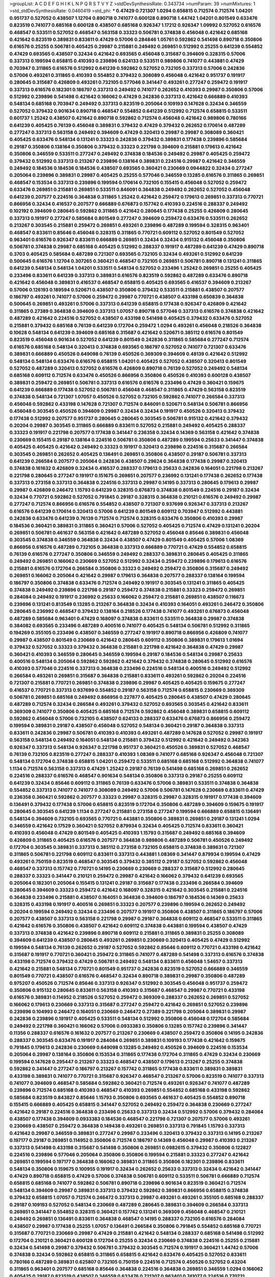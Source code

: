 >groupList:
A C D E F G H I K L
N P Q R S T V Y Z 
>stdDevSynthesisRate:
0.343734 
>numParam:
39
>numMixtures:
1
>std_stdDevSynthesisRate:
0.0460419
>std_phi:
***
0.47429 0.721307 1.0294 0.658815 0.712574 0.712574 1.04201 0.951737 0.527052 0.438507
1.12704 0.890718 0.741077 0.600128 0.890718 1.44742 1.04201 0.801549 0.633476 0.823519
0.741077 0.685168 0.600128 0.438507 0.685168 0.926347 1.17212 0.926347 1.09992 0.527052
0.616576 0.468547 0.533511 0.527052 0.468547 0.563158 0.33323 0.506781 0.374838 0.456048
0.421642 0.685168 0.421642 0.823519 0.389831 0.833611 0.47429 0.57006 0.284846 1.05761
0.592862 0.541498 0.890718 0.350806 0.616576 0.25255 0.506781 0.405425 0.29987 0.215881
0.249492 0.269851 0.512992 0.25255 0.641239 0.554852 0.47429 0.693565 0.438507 0.32434
0.421642 0.693565 0.456048 0.315687 0.394609 0.328315 0.57006 0.337313 0.199594 0.658815
0.410393 0.239896 0.624133 0.533511 0.989806 0.741077 0.443881 0.47429 0.703947 0.311865
0.616576 0.512992 0.641239 0.592862 0.527052 0.732105 0.337313 0.57006 0.242836 0.57006
0.493261 0.311865 0.410393 0.554852 0.379432 0.308089 0.456048 0.421642 0.951737 0.191917
0.280645 0.315687 0.426809 0.493261 0.732105 0.577046 0.341447 0.493261 0.277247 0.259472
0.191917 0.337313 0.616576 0.182301 0.186797 0.337313 0.249492 0.741077 0.262652 0.410393
0.29987 0.350806 0.57006 0.512992 0.239896 0.541498 0.421642 0.166062 0.47429 0.242836
0.337313 0.421642 0.666889 0.410393 0.548134 0.685168 0.703947 0.249492 0.337313 0.823519
0.205064 0.109193 0.147628 0.32434 0.346559 0.527052 0.379432 0.901634 0.890718 0.468547
0.554852 0.641239 0.512992 0.712574 0.658815 0.533511 0.601737 1.25242 0.438507 0.421642
0.890718 0.592862 0.712574 0.456048 0.421642 0.989806 0.780166 0.641239 0.405425 0.76139
0.456048 0.389831 0.379432 0.47429 0.379432 0.262652 0.170614 0.487289 0.277247 0.337313
0.563158 0.249492 0.394609 0.47429 0.320413 0.29987 0.29987 0.308089 0.360421 0.405425
0.633476 0.548134 0.131241 0.33323 0.242836 0.379432 0.389831 0.177438 0.239896 0.585684
0.29187 0.350806 0.138164 0.350806 0.379432 0.33323 0.221798 0.394609 0.215881 0.179613
0.421642 0.350806 0.346559 0.533511 0.277247 0.249492 0.374838 0.184536 0.249492 0.29987
0.405425 0.259472 0.379432 0.512992 0.337313 0.213267 0.239896 0.138164 0.389831 0.224516
0.29987 0.421642 0.346559 0.249492 0.184536 0.184536 0.184536 0.438507 0.693565 0.360421
0.230669 0.0944822 0.32434 0.277247 0.205064 0.239896 0.389831 0.29987 0.405425 0.25255
0.577046 0.346559 0.13285 0.616576 0.311865 0.269851 0.468547 0.153534 0.337313 0.239896
0.199594 0.170614 0.732105 0.155415 0.456048 0.527052 0.259472 0.633476 0.269851 0.215881
0.269851 0.533511 0.846091 0.364838 0.249492 0.262652 0.527052 0.456048 0.641239 0.207577
0.224516 0.364838 0.311865 1.25242 0.421642 0.259472 0.179613 0.269851 0.337313 0.770721
0.866956 0.32434 0.416537 0.207577 0.666889 0.676873 0.157742 0.410393 0.224516 0.288337
0.249492 0.102192 0.394609 0.280645 0.592862 0.311865 0.421642 0.280645 0.177438 0.25255
0.426809 0.280645 0.337313 0.191917 0.277247 0.585684 0.801549 0.277247 0.394609 0.259472
0.633476 0.533511 0.262652 0.213267 0.303545 0.215881 0.259472 0.269851 0.493261 0.239896
0.487289 0.199594 0.328315 0.963401 0.468547 0.833611 0.85646 0.456048 0.328315 0.311865
0.770721 0.609112 0.527052 0.801549 0.527052 0.963401 0.616576 0.926347 0.833611 0.666889
0.269851 0.32434 0.32434 0.915132 0.456048 0.350806 0.506781 0.374838 0.29987 0.685168
0.405425 0.512992 0.288337 0.191917 0.487289 0.641239 0.47429 0.890718 0.3703 0.405425
0.585684 0.487289 0.721307 0.693565 0.732105 0.32434 0.493261 0.512992 0.641239 0.500645
0.616576 1.12704 0.307265 0.360421 0.468547 0.732105 0.269851 0.506781 0.890718 0.131241
0.311865 0.641239 0.548134 0.548134 1.04201 0.533511 0.548134 0.527052 0.233496 1.25242
0.269851 0.25255 0.405425 0.233496 0.833611 0.641239 0.337313 0.389831 0.616576 0.823519
0.592862 0.487289 0.633476 0.890718 0.421642 0.456048 0.389831 0.416537 0.468547 0.658815
0.405425 0.693565 0.416537 0.394609 0.213267 0.57006 0.126193 0.189594 0.520671 0.438507
0.350806 0.379432 0.533511 0.215881 0.438507 0.207577 0.186797 0.493261 0.741077 0.57006
0.259472 0.29987 0.770721 0.438507 0.433198 0.650839 0.364838 0.500645 0.269851 0.493261
0.57006 0.337313 0.641239 0.658815 0.177438 0.926347 0.426809 0.421642 0.311865 0.27389
0.364838 0.394609 0.337313 1.07057 0.890718 0.577046 0.337313 0.616576 0.374838 0.421642
0.487289 0.421642 0.224516 0.527052 0.438507 0.433198 0.541498 0.405425 0.379432 0.633476
0.527052 0.215881 0.379432 0.685168 0.76139 0.641239 0.172704 0.259472 1.0294 0.493261
0.456048 0.218526 0.364838 0.10628 0.548134 0.641239 0.394609 0.685168 0.315687 0.421642
0.520671 0.385112 0.616576 0.801549 0.823519 0.456048 0.901634 0.527052 0.641239 0.801549
0.242836 0.311865 0.585684 0.277247 0.712574 0.616576 0.685168 0.548134 0.320413 0.374838
0.693565 0.186797 0.527052 0.741077 0.721307 0.633476 0.389831 0.666889 0.450526 0.649098
0.76139 0.450526 0.369309 0.394609 0.48139 0.421642 0.512992 0.548134 0.548134 0.633476
0.616576 0.658815 1.04201 0.405425 0.527052 0.438507 0.320413 0.801549 0.527052 0.487289
0.320413 0.527052 0.616576 0.426809 0.890718 0.76139 0.527052 0.249492 0.548134 0.685168
0.609112 0.712574 0.633476 0.450526 0.866956 0.350806 0.450526 0.410393 0.600128 0.438507
0.389831 0.259472 0.269851 0.506781 0.337313 0.616576 0.616576 0.233496 0.47429 0.360421
0.159675 0.641239 0.666889 0.177438 0.527052 0.506781 0.456048 0.468547 0.311865 0.47429
0.563158 0.823519 0.374838 0.548134 0.721307 1.07057 0.450526 0.527052 0.732105 0.592862
0.741077 0.266584 0.337313 0.456048 0.592862 0.433198 0.147628 0.721307 0.712574 0.846091
0.520671 0.548134 0.506781 0.866956 0.456048 0.303545 0.450526 0.394609 0.29987 0.32434
0.32434 0.191917 0.450526 0.320413 0.379432 0.177438 0.512992 0.207577 0.951737 0.280645
0.280645 0.303545 0.506781 0.915132 0.421642 0.379432 0.20204 0.29987 0.303545 0.311865
0.666889 0.833611 0.527052 0.215881 0.249492 0.405425 0.288337 0.33323 0.191917 0.221798
0.207577 0.177438 0.341447 0.236358 0.32434 0.14369 0.563158 0.421642 0.374838 0.230669
0.155415 0.29187 0.138164 0.224516 0.506781 0.350806 0.487289 0.199594 0.25633 0.341447
0.374838 0.405425 0.405425 0.421642 0.249492 0.33323 0.191917 0.320413 0.239896 0.224516
0.315687 0.266584 0.303545 0.269851 0.262652 0.405425 0.136491 0.269851 0.350806 0.438507
0.29187 0.506781 0.337313 0.641239 0.266584 0.207577 0.205064 0.242836 0.438507 0.29624
0.364838 0.177438 0.29987 0.320413 0.374838 0.161632 0.426809 0.32434 0.416537 0.288337
0.179613 0.25633 0.242836 0.164051 0.221798 0.213267 0.221798 0.280645 0.277247 0.191917
0.151675 0.269851 0.207577 0.236992 0.131241 0.177438 0.262652 0.177438 0.337313 0.273158
0.337313 0.364838 0.224516 0.337313 0.29987 0.14195 0.337313 0.280645 0.179613 0.29987
0.29987 0.426809 0.246472 1.15793 0.641239 0.328315 0.676873 0.374838 0.801549 0.224516
0.29187 0.32434 0.32434 0.770721 0.592862 0.527052 0.791845 0.29187 0.328315 0.364838
0.210121 0.616576 0.249492 0.29987 0.277247 0.712574 0.866956 0.616576 0.554852 0.438507
0.721307 0.937699 0.926347 0.337313 0.213267 0.616576 0.641239 0.170614 0.320413 0.57006
0.641239 0.801549 0.609112 0.703947 0.512992 0.443881 0.242836 0.633476 0.641239 0.76139
0.712574 0.712574 0.328315 0.633476 0.350806 0.410393 0.29987 0.184536 0.360421 0.389831
0.311865 0.360421 0.57006 0.527052 0.405425 0.712574 0.47429 0.131241 0.20204 0.269851
0.506781 0.461637 0.563158 0.421642 0.487289 0.527052 0.456048 0.85646 0.389831 0.456048
0.303545 0.374838 0.346559 0.364838 0.32434 0.438507 0.47429 0.801549 0.405425 0.57006
1.08369 0.866956 0.616576 0.487289 0.732105 0.364838 0.337313 0.666889 0.770721 0.47429
0.554852 0.658815 0.76139 0.616576 0.277247 0.350806 0.346559 0.249492 0.288337 0.389831
0.280645 0.405425 0.311865 0.249492 0.269851 0.166062 0.230669 0.527052 0.512992 0.32434
0.259472 0.239896 0.179613 0.616576 0.215881 0.616576 0.172704 0.266584 0.350806 0.33323
0.249492 0.259472 0.350806 0.315687 0.249492 0.269851 0.166062 0.205064 0.421642 0.29987
0.179613 0.364838 0.207577 0.288337 0.138164 0.199594 0.186797 0.350806 0.374838 0.633476
0.712574 0.249492 0.191917 0.303545 0.131241 0.311865 0.405425 0.374838 0.249492 0.239896
0.221798 0.29187 0.259472 0.374838 0.215881 0.33323 0.259472 0.269851 0.284084 0.249492
0.191917 0.236992 0.25633 0.166062 0.259472 0.215881 0.269851 0.438507 0.116673 0.239896
0.131241 0.813549 0.13285 0.213267 0.364838 0.32434 0.410393 0.164051 0.493261 0.246472
0.350806 0.280645 0.236992 0.468547 0.379432 0.138164 0.218526 0.177438 0.741077 0.493261
0.676873 0.456048 0.487289 0.585684 0.963401 0.47429 0.168097 0.374838 0.833611 0.533511
0.364838 0.29987 0.374838 0.384082 0.693565 0.233496 0.487289 0.400516 0.741077 0.405425
0.548134 0.506781 0.512992 0.311865 0.194269 0.355105 0.233496 0.438507 0.346559 0.277247
0.191917 0.890718 0.866956 0.426809 0.741077 0.29987 0.438507 0.801549 0.230669 0.421642
0.280645 0.609112 0.350806 0.389831 0.179613 1.01694 0.379432 0.527052 0.33323 0.379432
0.364838 0.215881 0.221798 0.421642 0.364838 0.47429 0.29987 0.360421 0.410393 0.346559
0.280645 0.346559 0.199594 0.29187 0.184536 0.548134 0.29987 0.25633 0.400516 0.548134
0.205064 0.592862 0.592862 0.421642 0.379432 0.374838 0.280645 0.512992 0.616576 0.410393
0.577046 0.224516 0.337313 0.364838 0.233496 0.224516 0.548134 0.400516 0.249492 0.512992
0.266584 0.493261 0.269851 0.315687 0.364838 0.215881 0.833611 0.493261 0.592862 0.20204
0.224516 0.721307 0.215881 0.770721 0.269851 0.374838 0.239896 0.29987 0.405425 0.405425
0.159675 0.277247 0.416537 0.770721 0.337313 0.937699 0.554852 0.29187 0.563158 0.712574
0.658815 0.230669 0.369309 0.506781 0.269851 0.685168 0.249492 0.866956 0.227877 0.405425
0.280645 0.438507 0.47429 0.280645 0.487289 0.712574 0.32434 0.266584 0.493261 0.379432
0.527052 0.693565 0.303545 0.421642 0.833611 0.369309 0.741077 0.350806 0.405425 0.685168
0.712574 0.592862 0.456048 0.389831 0.658815 0.609112 0.592862 0.456048 0.57006 0.732105
0.438507 0.624133 0.288337 0.633476 0.676873 0.866956 0.259472 0.199594 0.389831 0.29187
0.438507 0.456048 0.527052 0.548134 0.360421 0.29187 0.364838 0.337313 0.833611 0.242836
0.29987 0.506781 0.410393 0.410393 0.493261 0.487289 0.147628 0.527052 0.29987 0.191917
0.563158 0.548134 0.249492 0.164051 0.548134 0.215881 0.379432 0.512992 0.421642 0.249492
0.342363 0.926347 0.337313 0.548134 0.926347 0.221798 0.951737 0.360421 0.450526 0.389831
0.527052 0.468547 0.76139 0.732105 0.823519 0.277247 0.288337 0.410393 1.08369 0.741077
0.685168 0.926347 0.456048 0.721307 0.548134 0.172704 0.374838 0.658815 1.04201 0.259472
0.533511 0.685168 0.685168 0.512992 0.364838 0.741077 1.1134 0.712574 0.563158 0.337313
0.47429 1.25242 0.29187 0.76139 0.541498 0.685168 0.269851 0.262652 0.224516 0.288337
0.616576 0.468547 0.901634 0.548134 0.350806 0.337313 0.29187 0.25255 0.609112 0.641239
0.32434 0.85646 0.609112 0.311865 0.76139 0.633476 0.57006 0.389831 0.533511 0.374838
0.364838 0.554852 0.337313 0.741077 0.741077 0.308089 0.249492 0.57006 0.506781 0.147628
0.230669 0.833611 0.47429 0.236358 0.360421 0.592862 0.207577 0.33323 0.29987 0.328315
0.29987 0.328315 0.191917 0.177438 0.394609 0.136491 0.379432 0.177438 0.57006 0.658815
0.823519 0.172704 0.350806 0.487289 0.394609 0.159675 0.191917 0.280645 0.303545 0.641239
1.1134 0.277247 0.215881 0.273158 0.277247 0.199594 0.666889 0.658815 0.136491 0.548134
0.394609 0.732105 0.693565 0.770721 0.443881 0.350806 0.389831 0.269851 0.29187 0.131241
1.0294 0.346559 0.421642 0.17529 0.360421 0.527052 0.879934 0.32434 0.405425 0.712574
0.833611 0.360421 0.410393 0.456048 0.47429 0.801549 0.405425 0.410393 1.15793 0.315687
0.249492 0.685168 0.394609 0.426809 0.311865 0.405425 0.616576 0.207577 0.364838 0.989806
0.487289 0.506781 0.450526 0.249492 0.172704 0.303545 0.389831 0.337313 0.385112 0.273158
0.732105 0.658815 0.374838 0.389831 0.721307 0.311865 0.506781 0.221798 0.609112 0.833611
0.337313 0.443881 1.08369 0.341447 0.879934 0.199594 0.47429 0.493261 0.750159 0.823519
0.468547 0.303545 0.379432 0.385112 0.29187 0.527052 0.592862 0.456048 0.468547 0.337313
0.157742 0.770721 0.14195 0.230669 0.230669 0.288337 0.315687 0.512992 0.280645 0.288337
0.33323 0.341447 0.210121 0.259472 0.29987 0.421642 0.166062 0.379432 0.641239 0.693565
0.205064 0.182301 0.205064 0.155415 0.131241 0.29187 0.315687 0.177438 0.233496 0.266584
0.394609 0.280645 0.394609 0.33323 0.259472 0.421642 0.168097 0.328315 0.421642 0.303545
0.215881 0.224516 0.364838 0.233496 0.215881 0.438507 0.164051 0.364838 0.394609 0.186797
0.184536 0.14369 0.25633 0.328315 0.433198 0.191917 0.400516 0.269851 0.33323 0.207577
0.239896 0.199594 0.262652 0.249492 0.20204 0.199594 0.249492 0.32434 0.233496 0.207577
0.191917 0.350806 0.438507 0.311865 0.186797 0.57006 0.207577 0.438507 0.337313 0.563158
0.221798 0.29987 0.29187 0.364838 0.609112 0.468547 0.533511 0.311865 0.421642 0.616576
0.350806 0.438507 0.421642 0.609112 0.374838 0.443881 0.199594 0.438507 0.47429 0.337313
0.374838 0.421642 0.239896 0.890718 0.609112 0.215881 0.311865 0.389831 0.25255 0.308089
0.394609 0.641239 0.438507 0.280645 0.493261 0.269851 0.230669 0.320413 0.405425 0.47429
0.512992 0.199594 0.548134 0.76139 0.262652 0.29187 0.527052 0.592862 0.85646 0.609112
0.770721 0.433198 0.421642 0.315687 0.191917 0.770721 0.360421 0.259472 0.311865 0.741077
0.487289 0.541498 0.337313 0.616576 0.374838 0.433198 0.712574 0.379432 0.47429 0.506781
0.249492 0.548134 0.833611 0.456048 1.54657 0.337313 0.421642 0.215881 0.548134 0.770721
0.801549 0.951737 0.242836 0.823519 0.527052 0.666889 0.346559 0.801549 0.770721 0.438507
0.616576 0.468547 0.32434 0.890718 0.389831 0.29987 0.350806 0.487289 0.975207 0.450526
0.712574 0.85646 0.337313 0.926347 0.512992 0.303545 0.456048 0.951737 0.259472 0.350806
0.915132 0.280645 0.833611 0.563158 0.410393 0.315687 0.468547 0.29987 0.770721 0.433198
0.616576 0.389831 0.114952 0.218526 0.527052 0.259472 0.369309 0.288337 0.262652 0.269851
0.527052 0.166062 0.179613 0.230669 0.337313 0.315687 0.277247 0.259472 0.421642 0.269851
0.527052 0.239896 0.239896 0.104993 0.246472 0.164051 0.230669 0.246472 0.27389 0.221798
0.205064 0.389831 0.29987 0.242836 0.239896 0.191917 0.405425 0.533511 0.548134 0.512992
0.350806 0.456048 0.172704 0.585684 0.249492 0.221798 0.360421 0.166062 0.57006 0.0933383
0.350806 0.13285 0.157742 0.239896 0.341447 0.11356 0.288337 0.616576 0.161632 0.207577
0.213267 0.230669 0.438507 0.259472 0.350806 0.14195 0.242836 0.288337 0.303545 0.633476
0.191917 0.284084 0.269851 0.389831 0.109193 0.177438 0.421642 0.159675 0.791845 0.179613
0.242836 0.230669 0.649098 0.13285 0.249492 0.450526 0.394609 0.224516 0.153534 0.205064
0.29987 0.138164 0.350806 0.153534 0.311865 0.177438 0.172704 0.311865 0.47429 0.32434
0.230669 0.199594 0.147628 0.295447 0.213267 0.33323 0.468547 0.438507 0.179613 0.213267
0.25255 0.374838 0.592862 0.341447 0.277247 0.186797 0.213267 0.157742 0.311865 0.177438
0.833611 0.389831 0.389831 0.433198 0.389831 0.741077 0.770721 0.315687 0.926347 0.468547
0.213267 0.57006 0.823519 0.741077 0.337313 0.741077 0.394609 0.468547 0.585684 0.592862
0.360421 0.712574 0.493261 0.926347 0.741077 0.487289 0.239896 0.712574 0.685168 0.410393
0.468547 0.410393 0.269851 0.554852 0.685168 0.433198 0.592862 0.585684 0.823519 0.843827
0.85646 1.15793 0.350806 0.693565 0.461637 0.405425 0.554852 0.890718 0.155415 0.666889
0.405425 0.658815 0.341447 0.527052 0.249492 0.259472 0.364838 0.230669 0.277247 0.421642
0.29187 0.224516 0.364838 0.233496 0.25633 0.337313 0.32434 0.512992 0.57006 0.379432
0.284084 0.438507 0.177438 0.394609 0.0933383 0.184536 0.468547 0.221798 0.721307 0.207577
0.57006 0.493261 0.230669 0.438507 0.259472 0.364838 0.149438 0.493261 0.269851 0.337313
0.791845 1.15793 0.337313 0.421642 0.29987 0.346559 0.389831 0.277247 0.29987 0.233496
0.320413 0.379432 0.337313 0.14195 0.213267 0.197177 0.29187 0.269851 0.114952 0.350806
0.712574 0.186797 0.14369 0.456048 0.29987 0.410393 0.213267 0.337313 0.541498 0.433198
0.315687 0.541498 0.350806 0.269851 0.0982615 0.379432 0.350806 0.122827 0.224516 0.239896
0.577046 0.205064 0.350806 0.350806 0.199594 0.215881 0.33323 0.277247 0.421642 0.269851
0.199594 0.197177 0.364838 0.166062 0.389831 0.311865 0.350806 0.182301 0.239896 0.833611
0.548134 0.350806 0.159675 0.100955 0.191917 0.32434 0.262652 0.25633 0.337313 0.32434
0.421642 0.341447 0.47429 0.890718 0.658815 0.47429 0.57006 0.374838 0.506781 0.609112
0.533511 0.506781 0.666889 0.712574 0.658815 0.685168 0.741077 0.592862 0.506781 0.890718
0.239896 0.901634 0.823519 0.360421 0.712574 0.548134 0.394609 0.29987 0.389831 0.337313
0.379432 0.592862 0.389831 0.866956 0.658815 0.374838 0.379432 0.658815 1.07057 0.712574
0.246472 0.337313 0.29987 0.493261 0.493261 0.355105 0.685168 0.288337 0.29187 0.109193
0.527052 0.548134 0.230669 0.487289 0.280645 0.389831 0.394609 0.266584 0.337313 0.269851
0.341447 0.554852 0.328315 0.360421 0.157742 0.131241 0.369309 0.456048 0.468547 0.210121
0.249492 0.269851 0.136491 0.833611 0.364838 0.468547 0.14195 0.288337 0.732105 0.616576
0.284084 0.438507 0.29987 0.177438 0.25255 1.07057 0.136491 0.266584 0.350806 0.791845
0.554852 0.685168 0.770721 0.315687 0.770721 0.230669 0.29987 0.47429 0.215881 0.421642
0.548134 0.288337 0.685168 0.541498 0.512992 0.172704 0.210121 0.360421 0.600128 0.172704
0.25255 0.32434 0.230669 0.374838 0.224516 0.25255 0.215881 0.32434 0.541498 0.29987
0.379432 0.506781 0.379432 0.303545 0.712574 0.191917 0.360421 1.44742 0.57006 0.374838
0.32434 0.592862 0.658815 0.311865 0.658815 0.421642 0.633476 0.405425 0.527052 0.833611
0.780166 0.487289 0.389831 0.625807 0.732105 0.750159 0.224516 0.712574 0.450526 0.527052
0.43204 0.311865 0.963401 0.207577 0.685168 0.85646 0.364838 0.224516 0.364838 0.269851
0.346559 1.0294 0.166062 0.405425 0.29187 0.823519 0.438507 0.346559 0.633476 0.721307
0.963401 0.741077 0.224516 0.770721 0.405425 0.926347 0.548134 0.616576 0.170614 0.221798
0.233496 0.533511 1.4088 0.215881 0.186797 0.210121 0.29624 0.493261 0.450526 0.199594
0.13285 0.172704 0.210121 0.456048 0.493261 0.303545 0.506781 0.215881 0.350806 0.350806
0.153534 0.770721 0.741077 0.20204 0.136491 0.405425 0.288337 0.548134 0.527052 0.533511
0.249492 0.239896 0.277247 0.191917 0.288337 0.394609 0.215881 0.269851 0.170614 0.246472
0.389831 0.284084 0.249492 0.280645 0.249492 0.315687 0.311865 0.328315 0.585684 0.833611
0.364838 0.259472 0.303545 0.405425 0.741077 0.450526 0.506781 0.394609 0.693565 0.609112
0.421642 0.506781 0.118103 0.592862 0.512992 0.32434 0.374838 0.520671 0.29187 0.233496
0.346559 0.346559 0.341447 0.421642 0.456048 0.685168 0.315687 0.374838 0.303545 0.29187
0.170614 0.666889 0.350806 0.666889 0.356058 0.609112 0.658815 0.337313 0.963401 0.269851
0.280645 0.172704 0.284084 0.230669 0.236992 0.527052 0.266584 0.450526 0.468547 0.801549
0.548134 0.315687 0.172704 0.11356 0.153534 1.04201 0.685168 0.633476 0.25255 0.456048
0.456048 0.85646 0.685168 0.493261 0.712574 0.20204 0.658815 0.57006 0.394609 0.592862
0.337313 0.487289 0.85646 0.416537 0.210121 0.732105 0.741077 0.791845 0.609112 0.658815
0.548134 0.658815 0.215881 0.512992 0.548134 0.207577 0.527052 0.791845 0.355105 0.288337
0.230669 0.355105 0.741077 1.00194 0.303545 0.177438 0.364838 0.259472 0.533511 0.456048
0.374838 0.609112 0.172704 1.00194 0.311865 0.658815 0.456048 0.666889 0.215881 0.438507
0.32434 0.461637 0.350806 0.269851 0.224516 0.926347 0.29187 0.199594 0.592862 0.384082
0.32434 0.266584 0.233496 0.14195 0.239896 0.147628 0.47429 0.633476 0.527052 0.456048
0.194269 0.215881 0.172704 0.350806 0.33323 0.563158 0.813549 0.592862 0.249492 1.00194
0.989806 0.76139 0.592862 0.512992 0.963401 0.548134 0.658815 0.666889 0.438507 0.592862
0.57006 0.468547 0.57006 0.341447 0.527052 0.712574 0.29187 0.500645 0.456048 0.616576
0.389831 0.506781 1.0294 0.85646 0.249492 0.288337 0.389831 0.493261 0.385112 0.685168
0.280645 0.215881 0.592862 0.405425 0.29187 0.166062 0.350806 0.288337 0.259472 0.48139
0.32434 0.311865 0.405425 0.399445 0.693565 0.311865 0.172704 0.215881 0.118103 0.633476
0.350806 0.194269 0.191917 0.389831 0.421642 0.311865 0.328315 0.159675 0.288337 0.989806
0.161632 0.57006 0.487289 0.633476 0.394609 0.609112 0.577046 0.548134 0.468547 0.658815
0.926347 0.641239 0.426809 0.609112 0.592862 0.350806 0.548134 0.311865 0.249492 0.239896
0.487289 0.242836 0.224516 0.585684 1.0294 0.280645 0.421642 0.303545 0.166062 0.712574
0.741077 0.823519 0.468547 0.506781 0.421642 0.712574 0.433198 0.438507 0.259472 0.527052
0.280645 0.32434 0.450526 0.288337 0.266584 0.249492 0.177438 0.563158 0.364838 0.233496
0.450526 0.249492 0.147628 0.32434 0.215881 0.177438 0.239896 0.266584 0.269851 0.242836
0.25633 0.389831 0.25633 0.170614 0.33323 0.213267 0.468547 0.269851 0.32434 0.29187
0.364838 0.262652 0.592862 0.184536 0.548134 0.29987 0.379432 0.249492 0.189594 0.239896
0.266584 0.47429 0.269851 0.346559 0.277247 0.346559 0.259472 0.350806 0.315687 0.350806
0.410393 0.32434 0.159675 0.25255 0.269851 0.17529 0.191917 0.527052 0.32434 0.379432
0.658815 0.337313 0.184536 0.341447 0.633476 0.360421 0.421642 0.29187 0.493261 0.512992
0.633476 0.57006 0.666889 0.770721 0.592862 0.741077 0.641239 0.337313 0.527052 0.548134
1.1134 0.585684 0.337313 0.741077 0.85646 0.405425 0.658815 0.750159 0.563158 0.609112
0.14195 0.732105 0.592862 0.563158 0.658815 0.658815 0.191917 0.186797 0.355105 0.249492
0.389831 0.288337 0.468547 0.25633 0.548134 0.191917 0.337313 0.213267 0.311865 0.207577
0.249492 0.658815 0.138164 0.315687 0.164051 0.149438 0.350806 0.280645 0.177438 0.57006
0.438507 0.239896 0.468547 0.394609 0.346559 0.0850237 0.405425 0.512992 0.303545 0.468547
0.879934 0.350806 0.12774 0.32434 0.666889 0.280645 0.616576 0.266584 0.166062 0.533511
0.364838 0.288337 0.666889 0.170614 0.259472 0.288337 0.315687 0.32434 0.389831 0.364838
0.450526 0.47429 0.315687 0.364838 0.29987 0.374838 0.506781 0.563158 0.493261 0.364838
0.350806 0.405425 0.548134 0.433198 0.29987 0.122827 0.215881 0.364838 0.303545 0.207577
0.487289 0.355105 0.29987 0.269851 0.311865 0.658815 0.963401 0.29987 0.311865 0.205064
0.360421 0.676873 0.438507 0.85646 0.901634 0.379432 0.609112 0.616576 0.493261 0.801549
0.685168 0.394609 0.506781 0.791845 0.585684 0.666889 0.379432 0.266584 0.741077 0.616576
0.456048 0.592862 0.833611 0.563158 0.288337 0.801549 0.770721 0.315687 0.328315 0.311865
0.461637 0.25633 0.311865 0.527052 0.303545 0.770721 0.548134 0.47429 0.641239 0.456048
0.277247 0.801549 0.438507 0.421642 0.57006 0.374838 0.533511 0.770721 0.616576 0.191917
0.456048 0.364838 0.801549 0.224516 0.191917 0.712574 0.410393 0.199594 0.29987 0.29987
0.249492 0.47429 0.184536 0.259472 0.269851 0.341447 0.136491 0.592862 0.179613 0.346559
0.421642 0.259472 0.328315 0.184536 0.308089 0.259472 0.184536 0.280645 0.236992 0.166062
0.468547 0.641239 0.379432 0.29987 0.249492 0.249492 0.277247 0.364838 0.122827 0.311865
0.259472 0.179613 0.221798 0.262652 0.277247 0.168548 0.177438 0.239896 0.641239 0.311865
0.249492 0.102192 0.199594 0.179613 0.184536 0.303545 0.224516 0.963401 0.303545 0.405425
0.249492 0.280645 0.147628 0.215881 0.199594 0.138164 0.11356 0.364838 0.592862 0.633476
0.592862 0.311865 0.205064 0.438507 0.421642 0.249492 0.210685 0.29187 0.468547 0.277247
0.280645 0.210121 0.166062 0.126193 0.239896 0.47429 0.493261 0.541498 0.405425 0.487289
0.493261 0.32434 0.215881 0.205064 0.592862 0.166062 0.33323 0.230669 0.405425 0.14369
0.303545 0.122827 0.426809 0.221798 0.246472 0.32434 0.249492 0.13285 0.609112 0.25255
0.159675 0.213267 0.221798 0.191917 0.32434 0.374838 0.13285 0.712574 0.186797 0.224516
0.224516 0.25255 0.259472 0.512992 0.29187 0.221798 0.172704 0.224516 0.224516 0.166062
0.277247 0.311865 0.879934 0.194269 0.166062 0.791845 0.741077 0.32434 0.170614 0.215881
0.29187 0.666889 0.506781 0.658815 0.374838 0.259472 0.487289 0.337313 0.47429 0.213267
0.311865 0.191917 0.487289 0.57006 0.85646 0.320413 0.624133 0.641239 0.315687 0.405425
0.259472 0.249492 0.29987 0.438507 0.394609 0.194269 0.512992 0.360421 0.346559 0.389831
0.389831 0.189594 0.400516 0.421642 0.450526 0.421642 0.879934 0.177438 0.172704 0.337313
0.249492 0.233496 0.389831 0.29987 0.170614 0.191917 0.166062 0.191917 0.145841 0.384082
0.199594 0.741077 0.249492 0.926347 0.533511 0.242836 0.199594 0.29187 0.350806 0.249492
0.215881 0.207577 0.25255 0.315687 0.633476 0.3703 0.389831 0.468547 0.242836 0.592862
0.215881 0.405425 0.374838 0.164051 0.577046 0.224516 0.32434 0.215881 0.280645 0.337313
0.890718 0.443881 0.592862 0.337313 0.249492 0.693565 0.32434 0.369309 0.394609 0.138164
0.360421 0.269851 0.14195 0.277247 0.157742 0.269851 0.221798 0.685168 0.207577 0.172704
0.230669 0.280645 0.207577 0.166062 0.259472 0.221798 0.32434 0.191917 0.207577 0.410393
0.153534 0.585684 0.210121 0.487289 0.213267 0.421642 0.184536 0.506781 0.506781 0.374838
0.269851 0.177438 0.166062 0.346559 0.25633 0.269851 0.205064 0.269851 0.155415 0.147628
0.311865 0.29987 0.32434 0.207577 0.389831 0.266584 0.207577 0.239896 0.166062 0.199594
0.191917 0.405425 0.438507 0.191917 0.199594 0.337313 0.29987 0.259472 0.280645 0.433198
0.205064 0.303545 0.29987 0.239896 0.199594 0.29987 0.215881 0.215881 0.421642 0.269851
0.159675 0.57006 0.242836 0.364838 0.374838 0.177438 0.269851 0.233496 0.29987 0.266584
0.164051 0.337313 0.385112 0.199594 0.29187 0.320413 0.426809 0.233496 0.184536 0.191917
0.266584 0.337313 0.374838 0.32434 0.57006 0.384082 0.592862 0.527052 0.468547 0.456048
0.350806 0.374838 0.145841 0.341447 0.421642 0.456048 0.527052 0.389831 1.08369 0.456048
0.685168 0.280645 0.207577 0.554852 0.76139 0.592862 0.468547 0.833611 0.890718 0.438507
0.76139 0.328315 0.712574 0.487289 0.438507 0.585684 0.311865 0.215881 0.303545 0.879934
0.337313 0.213267 0.319556 0.433198 0.410393 0.487289 0.389831 0.384082 0.609112 0.577046
0.288337 0.303545 0.421642 0.548134 0.823519 0.239896 0.277247 0.364838 0.138164 0.29187
0.197177 0.266584 0.199594 0.410393 0.791845 0.633476 0.813549 0.389831 0.280645 0.346559
0.47429 0.487289 0.186797 0.273158 0.693565 0.32434 0.13285 0.29187 0.337313 0.456048
0.374838 0.364838 0.259472 0.14195 0.186797 0.164051 0.164051 0.215881 0.249492 0.179613
0.277247 0.246472 0.25633 0.364838 0.25255 0.189594 0.337313 0.233496 0.29187 0.277247
0.215881 0.527052 0.548134 0.394609 0.199594 0.685168 0.233496 0.394609 0.450526 0.242836
0.134838 0.277247 0.548134 0.548134 0.833611 0.12774 0.421642 0.641239 0.29187 0.239896
0.337313 0.563158 0.168548 0.249492 0.813549 0.273158 0.280645 0.25633 0.346559 0.364838
0.213267 0.315687 0.277247 0.239896 0.421642 0.493261 0.801549 0.47429 0.161632 0.951737
0.189594 0.57006 0.129652 0.337313 0.320413 0.29624 0.32434 0.218526 0.199594 0.14195
0.215881 0.205064 0.410393 0.215881 0.13285 0.239896 0.456048 0.288337 0.239896 0.151675
0.303545 0.616576 0.901634 0.213267 0.155415 0.199594 0.426809 0.269851 0.741077 0.57006
0.249492 0.284084 0.311865 0.189594 0.269851 0.32434 0.269851 0.369309 0.245812 0.233496
0.693565 0.493261 0.25633 0.259472 0.242836 0.47429 0.269851 0.394609 0.548134 0.207577
0.25255 0.421642 0.32434 0.658815 0.801549 0.541498 0.389831 0.239896 1.09992 0.487289
0.741077 0.609112 0.833611 0.658815 0.823519 0.438507 0.963401 0.963401 0.641239 0.280645
0.269851 0.311865 0.506781 0.801549 0.741077 0.311865 0.47429 0.624133 0.585684 0.616576
0.239896 0.47429 0.712574 1.01694 0.468547 0.741077 0.791845 0.426809 0.512992 0.506781
0.421642 0.389831 0.641239 0.29187 0.506781 0.259472 0.389831 0.259472 0.443881 0.801549
0.47429 0.405425 0.266584 0.770721 0.616576 0.320413 0.533511 0.104993 0.32434 1.00194
0.76139 0.527052 0.315687 0.249492 0.405425 0.147628 0.29987 0.405425 0.520671 0.280645
0.172704 0.239896 0.199594 0.328315 0.221798 0.443881 0.170614 0.308089 0.57006 0.493261
0.548134 0.461637 0.658815 0.750159 0.527052 0.527052 0.548134 0.346559 0.658815 0.732105
0.975207 0.533511 0.184536 0.410393 0.410393 1.07057 0.57006 0.879934 0.493261 0.823519
0.650839 0.592862 0.833611 0.136491 0.456048 0.989806 0.269851 0.527052 0.47429 0.493261
0.426809 0.823519 0.389831 0.269851 0.29187 0.277247 0.213267 0.199594 0.405425 0.29987
0.337313 0.29987 0.506781 0.360421 0.468547 0.242836 0.456048 0.585684 0.685168 0.337313
0.438507 0.259472 0.666889 0.989806 1.08369 0.548134 0.389831 0.493261 0.548134 0.685168
0.315687 1.0294 0.421642 0.311865 0.548134 0.770721 0.721307 1.0294 0.685168 0.315687
0.592862 0.609112 0.915132 1.01422 0.527052 0.685168 0.616576 0.866956 0.421642 0.341447
0.269851 0.410393 0.346559 0.47429 0.421642 0.136491 0.487289 0.191917 0.136491 0.230669
0.311865 0.27389 0.337313 0.224516 0.592862 0.20204 0.177438 0.823519 0.433198 0.277247
0.280645 0.140232 0.184536 0.394609 0.230669 0.233496 0.379432 0.269851 0.360421 0.337313
0.374838 0.421642 0.548134 0.280645 0.207577 0.25633 0.14195 0.207577 0.426809 0.269851
0.233496 0.197177 0.199594 0.468547 0.405425 0.468547 0.311865 0.20204 0.288337 0.186797
0.259472 0.633476 0.170614 0.288337 0.242836 0.249492 0.153534 0.303545 0.32434 0.170614
0.224516 0.215881 0.47429 0.426809 0.360421 0.389831 0.277247 0.184536 0.280645 0.32434
0.288337 0.311865 0.364838 0.199594 0.303545 0.450526 0.118103 0.32434 0.29187 0.153534
0.182301 0.341447 0.360421 0.215881 0.19665 0.207577 0.246472 0.259472 0.207577 0.170614
0.57006 0.269851 0.20204 0.177438 0.277247 0.303545 0.389831 0.33323 0.360421 0.389831
0.421642 0.350806 0.17529 0.177438 0.288337 0.140232 0.712574 0.456048 0.374838 0.433198
0.379432 0.14195 0.14195 0.230669 0.360421 0.215881 0.315687 0.233496 0.400516 0.277247
0.280645 0.303545 0.249492 0.280645 0.122827 0.32434 0.266584 0.239896 0.191917 0.280645
0.350806 0.13285 0.633476 0.199594 0.184536 0.350806 0.174821 0.199594 0.207577 0.116673
0.166062 0.487289 0.210121 0.147628 0.266584 0.438507 0.224516 0.10628 0.346559 0.179613
0.456048 0.506781 0.25633 0.901634 0.512992 0.379432 0.360421 0.649098 0.389831 0.47429
0.732105 0.157742 0.641239 0.29987 0.823519 0.47429 0.592862 0.438507 0.493261 0.527052
0.76139 1.23726 0.360421 0.493261 0.32434 1.1134 0.311865 0.823519 0.421642 0.355105
0.926347 0.801549 0.410393 0.438507 0.548134 0.32434 0.801549 0.433198 0.732105 0.616576
0.456048 0.641239 0.328315 0.456048 0.801549 0.641239 0.493261 0.379432 0.833611 0.616576
0.926347 0.533511 0.693565 0.364838 0.153534 0.527052 0.616576 0.360421 0.32434 0.394609
0.230669 0.456048 0.389831 0.360421 0.456048 0.315687 0.585684 0.236992 0.33323 0.25255
0.280645 0.456048 0.374838 0.25255 0.199594 0.311865 0.303545 0.426809 0.721307 0.224516
0.14195 0.360421 0.533511 0.224516 0.249492 0.249492 0.221798 0.410393 0.963401 0.266584
0.801549 0.400516 0.405425 0.341447 0.364838 0.161632 0.741077 0.280645 0.29987 0.207577
0.379432 0.269851 0.311865 0.389831 0.592862 0.191917 0.421642 0.259472 0.527052 0.563158
0.184536 0.32434 0.791845 0.666889 0.33323 0.548134 0.374838 0.493261 0.374838 0.658815
0.548134 0.592862 0.712574 0.230669 0.410393 0.421642 0.548134 0.791845 0.215881 0.890718
0.963401 0.25255 0.186797 0.199594 0.379432 0.11955 1.04201 0.389831 0.493261 0.438507
0.337313 0.433198 0.328315 0.57006 0.350806 0.811372 0.280645 0.685168 0.770721 0.224516
0.666889 0.350806 0.456048 0.866956 0.712574 0.224516 0.14195 0.389831 0.320413 0.533511
0.394609 0.360421 0.157742 0.389831 0.609112 0.438507 0.487289 0.337313 0.389831 0.633476
0.480102 0.389831 0.389831 0.712574 0.506781 0.592862 0.450526 0.57006 0.823519 0.533511
0.259472 0.801549 0.405425 0.33323 0.541498 0.609112 0.269851 0.284084 1.09992 0.262652
0.205064 0.364838 0.29987 0.493261 0.527052 0.456048 0.641239 0.85646 0.239896 1.1134
0.288337 1.17212 0.385112 0.548134 0.33323 0.303545 0.405425 0.350806 0.102192 0.658815
1.52376 0.641239 0.548134 0.770721 1.07057 0.29187 0.32434 0.29187 0.641239 0.833611
0.337313 0.791845 0.443881 0.527052 0.394609 0.493261 0.480102 0.438507 0.328315 0.732105
0.443881 1.12704 0.379432 0.374838 0.548134 0.450526 0.76139 0.421642 0.770721 0.25633
0.633476 0.25255 0.379432 0.364838 0.33323 0.350806 0.468547 0.405425 0.666889 0.199594
0.236992 0.421642 0.355105 0.585684 0.823519 0.685168 0.721307 0.389831 0.548134 0.29187
0.846091 0.47429 0.989806 0.456048 0.269851 0.732105 0.989806 0.506781 0.374838 0.337313
0.273158 0.379432 0.770721 0.249492 0.641239 0.242836 0.266584 0.221798 0.32434 0.468547
0.280645 0.277247 0.269851 0.741077 0.421642 0.533511 0.450526 0.364838 0.493261 0.269851
0.389831 0.548134 0.468547 0.47429 0.280645 0.527052 0.421642 0.269851 0.405425 0.269851
0.32434 0.770721 0.410393 0.266584 0.249492 0.259472 0.685168 0.456048 0.262652 0.456048
0.85646 0.823519 0.337313 0.577046 1.25242 0.600128 0.394609 0.421642 0.337313 0.890718
0.548134 0.585684 0.721307 0.389831 0.207577 0.770721 0.641239 0.685168 0.462875 0.791845
0.85646 0.461637 0.616576 0.721307 0.295447 0.721307 0.450526 0.421642 0.328315 0.685168
1.07057 0.791845 0.741077 0.915132 0.641239 0.426809 0.461637 0.548134 0.239896 0.269851
0.184536 0.823519 0.25255 0.166062 0.548134 0.337313 0.421642 0.249492 0.450526 0.47429
0.770721 0.512992 0.533511 0.609112 0.32434 0.360421 0.29987 0.585684 0.262652 0.438507
0.224516 0.421642 0.456048 0.890718 0.685168 0.468547 0.438507 0.685168 0.770721 0.890718
0.379432 0.585684 0.315687 0.609112 0.14369 0.438507 0.57006 0.468547 0.641239 0.658815
0.506781 0.303545 0.633476 0.426809 0.360421 0.57006 0.833611 0.641239 0.548134 0.179613
0.712574 0.493261 0.303545 0.311865 0.438507 0.32434 0.438507 0.166062 0.221798 0.233496
0.57006 0.269851 0.239896 0.25255 0.215881 0.288337 0.269851 0.320413 0.210121 0.29187
0.236992 0.519278 0.676873 0.548134 0.693565 0.311865 0.288337 0.266584 0.592862 0.33323
0.194269 0.405425 0.207577 0.215881 0.468547 0.239896 0.341447 0.262652 0.29187 0.186797
0.269851 0.14195 0.379432 0.197177 0.533511 0.493261 0.280645 0.221798 0.186797 0.12134
0.166062 0.770721 0.399445 0.170614 0.337313 0.239896 0.685168 0.32434 0.468547 0.47429
0.249492 0.118103 0.311865 0.493261 0.259472 0.12774 0.153534 0.616576 0.374838 0.29624
0.25633 0.32434 0.29187 0.585684 0.438507 0.303545 0.493261 0.438507 0.364838 0.346559
0.823519 0.11955 0.350806 0.215881 0.239896 0.685168 0.177438 0.374838 0.199594 0.186797
0.205064 0.389831 0.456048 0.527052 0.364838 0.199594 0.221798 0.249492 0.311865 0.592862
0.57006 0.421642 0.259472 0.493261 0.33323 0.20204 0.136491 0.311865 0.215881 0.512992
0.658815 0.350806 0.468547 0.410393 0.224516 0.118103 0.29987 0.364838 0.199594 0.179613
0.164051 0.230669 0.221798 0.25255 0.337313 0.199594 0.32434 0.191917 0.153534 0.153534
0.213267 0.191917 0.468547 1.00194 0.32434 0.277247 0.13285 0.32434 0.249492 0.266584
0.389831 0.433198 0.29987 0.450526 0.191917 0.207577 0.554852 0.405425 0.207577 0.374838
0.421642 0.230669 0.27389 0.162065 0.389831 0.512992 0.172704 0.25255 0.548134 0.179613
0.641239 0.224516 0.29987 0.269851 0.350806 0.337313 0.288337 0.207577 0.191917 0.389831
0.791845 0.194269 0.405425 0.153534 0.259472 0.221798 0.233496 0.12774 0.186797 0.364838
0.280645 0.236992 0.224516 0.157742 0.47429 0.506781 0.337313 0.730147 0.592862 0.25633
0.685168 0.394609 0.609112 0.438507 0.468547 0.609112 0.750159 0.712574 0.563158 0.512992
1.00194 0.32434 0.76139 0.230669 0.693565 0.346559 0.416537 0.879934 0.616576 0.693565
0.426809 0.456048 0.890718 0.712574 0.770721 0.47429 0.493261 0.394609 0.374838 0.405425
0.512992 0.400516 0.389831 0.311865 0.741077 0.633476 0.303545 0.685168 0.311865 0.641239
0.269851 0.47429 0.230669 0.633476 0.721307 0.207577 0.33323 0.592862 0.480102 0.207577
0.658815 0.426809 0.337313 0.85646 0.47429 0.741077 0.374838 0.512992 0.712574 0.741077
0.813549 1.1134 0.548134 0.493261 0.685168 0.47429 0.592862 0.520671 0.57006 0.280645
0.315687 0.468547 0.499306 0.421642 0.374838 0.712574 0.641239 0.29187 0.221798 0.126193
0.421642 0.3703 0.712574 0.191917 0.170614 0.107871 0.801549 0.712574 0.172704 0.249492
0.166062 0.25255 0.433198 0.374838 0.242836 0.337313 0.311865 0.269851 0.438507 0.224516
0.199594 0.456048 0.360421 0.360421 0.328315 0.350806 0.280645 0.29987 0.153534 0.364838
0.32434 0.259472 0.32434 0.311865 0.249492 0.438507 0.29187 0.215881 0.666889 0.47429
0.641239 0.355105 0.389831 0.170614 0.288337 0.269851 0.770721 0.360421 0.421642 0.493261
0.230669 0.379432 0.311865 0.259472 0.548134 0.548134 0.199594 0.355105 0.379432 0.450526
0.890718 0.592862 0.512992 0.512992 0.506781 0.179613 0.57006 0.770721 0.791845 0.666889
0.563158 0.433198 0.389831 0.359457 0.259472 0.641239 0.438507 0.32434 0.157742 0.890718
0.493261 0.989806 0.512992 0.32434 0.350806 0.259472 0.364838 0.600128 0.732105 0.284084
0.328315 0.438507 0.29987 0.364838 0.438507 0.47429 0.350806 0.438507 0.199594 0.585684
0.833611 0.866956 0.732105 1.31848 0.801549 0.379432 0.186797 0.527052 0.337313 0.577046
0.32434 0.360421 0.350806 0.770721 0.592862 0.685168 0.13285 0.259472 0.213267 0.205064
0.177438 0.29987 0.159675 0.210121 0.239896 0.20204 0.269851 0.284084 0.207577 0.259472
0.269851 0.194269 0.25633 0.315687 0.732105 0.468547 0.166062 0.791845 0.239896 0.438507
0.29987 0.277247 0.100955 0.506781 0.221798 0.732105 0.456048 0.450526 0.592862 0.658815
0.197177 0.379432 0.213267 0.47429 0.47429 0.527052 0.506781 0.801549 0.585684 0.269851
0.85646 0.25255 0.791845 0.592862 0.374838 0.259472 0.350806 0.230669 0.592862 0.421642
0.303545 0.288337 0.337313 0.266584 1.20425 0.438507 0.554852 0.224516 0.741077 0.350806
0.350806 0.32434 0.685168 0.721307 0.512992 0.210121 0.177438 0.85646 0.249492 0.468547
0.284846 0.741077 0.487289 0.394609 0.616576 0.468547 0.703947 0.311865 0.405425 0.32434
0.29987 0.712574 0.350806 0.337313 0.230669 0.399445 0.676873 0.823519 0.350806 0.311865
0.199594 0.230669 0.207577 0.184536 0.139857 0.394609 0.32434 0.199594 0.166062 0.592862
0.288337 0.249492 0.20204 0.337313 0.249492 0.259472 0.364838 0.138164 0.215881 0.199594
0.259472 0.266584 0.548134 0.364838 0.633476 0.277247 0.172704 0.303545 0.136491 0.186797
0.288337 0.315687 0.29987 0.438507 0.10628 0.563158 0.149438 0.389831 0.191917 0.224516
0.303545 0.633476 0.548134 0.189594 0.25255 0.548134 0.29987 0.239896 0.616576 0.609112
0.249492 0.224516 0.658815 0.328315 0.801549 0.493261 0.548134 0.337313 0.311865 0.197177
0.29187 0.416537 0.207577 0.592862 0.364838 0.239896 0.269851 0.592862 0.186797 0.12134
0.224516 0.527052 0.468547 0.269851 0.233496 0.184536 0.259472 0.230669 0.541498 0.199594
0.249492 0.389831 0.337313 0.17529 0.288337 0.493261 0.493261 0.29187 0.29187 0.493261
0.438507 0.277247 0.456048 0.242836 0.47429 0.685168 0.563158 0.346559 0.191917 0.833611
0.29187 0.32434 0.337313 0.364838 0.207577 0.616576 0.770721 0.341447 0.328315 0.421642
0.249492 0.527052 0.456048 0.616576 0.493261 0.548134 0.199594 0.184536 0.364838 0.280645
0.0970719 0.32434 0.259472 0.416537 0.493261 0.374838 0.512992 0.666889 0.633476 0.350806
0.641239 0.487289 0.977823 0.249492 0.951737 0.732105 0.901634 0.450526 0.641239 0.57006
0.33323 0.239896 0.360421 0.410393 0.676873 0.963401 0.685168 0.741077 0.199594 0.221798
0.164051 0.76139 0.131241 0.166062 0.506781 0.224516 0.153534 0.239896 0.25255 0.213267
0.199594 0.153534 0.221798 0.259472 0.153534 0.433198 0.616576 0.161632 0.147628 0.303545
0.215881 0.791845 0.213267 0.554852 0.233496 0.47429 0.32434 0.184536 0.741077 0.355105
0.215881 0.269851 0.438507 0.369309 0.288337 0.233496 0.350806 0.269851 0.548134 0.277247
0.649098 0.975207 0.926347 0.207577 0.926347 0.379432 0.29187 0.186797 0.47429 0.438507
0.249492 0.426809 0.320413 0.32434 0.168097 0.126193 0.12774 0.506781 0.548134 1.0294
0.520671 0.311865 0.259472 0.405425 0.342363 0.207577 0.389831 0.239896 0.288337 0.249492
0.284084 0.177438 0.189086 0.350806 0.385112 0.172704 0.215881 0.191917 0.311865 0.770721
0.405425 0.337313 0.592862 0.360421 0.311865 0.280645 0.221798 0.249492 0.450526 0.233496
0.685168 0.527052 0.194269 0.259472 0.379432 0.118103 0.25255 0.33323 0.249492 0.405425
0.118103 0.29187 0.360421 0.616576 0.405425 0.341447 1.1134 0.866956 0.770721 0.346559
0.405425 0.47429 0.823519 0.199594 0.269851 0.191917 0.364838 0.360421 0.346559 0.512992
0.360421 0.554852 0.433198 0.207577 0.650839 0.554852 0.585684 0.259472 0.288337 0.280645
0.389831 0.421642 0.433198 0.11955 0.269851 0.32434 0.666889 0.866956 0.823519 0.400516
0.926347 0.246472 0.215881 0.693565 0.20204 0.280645 0.337313 0.741077 0.456048 0.259472
0.527052 0.186797 0.685168 1.07057 0.410393 0.741077 0.311865 0.609112 0.249492 0.487289
0.236992 0.33323 0.172704 0.350806 0.468547 0.506781 0.801549 0.410393 0.269851 0.506781
0.712574 0.311865 0.147628 0.512992 0.541498 0.13285 0.456048 0.269851 0.577046 0.76139
0.360421 0.221798 0.213267 0.438507 0.468547 0.512992 0.421642 0.288337 0.703947 0.153534
0.242836 0.346559 0.337313 0.548134 0.13285 0.438507 0.29987 0.172704 0.616576 0.315687
0.512992 0.364838 0.221798 0.468547 0.506781 0.658815 0.633476 0.199594 0.770721 0.703947
0.421642 0.157742 0.337313 0.421642 0.259472 0.421642 0.421642 0.288337 0.295447 0.450526
0.269851 0.168097 0.280645 0.592862 0.616576 0.641239 0.32434 0.350806 0.732105 0.426809
0.379432 0.311865 0.801549 1.04201 0.405425 0.585684 0.616576 0.311865 0.47429 0.364838
0.136491 0.25255 0.712574 0.527052 0.0908483 0.364838 0.303545 0.269851 0.468547 0.269851
0.112186 0.421642 0.461637 0.592862 0.951737 0.364838 0.76139 0.47429 0.443881 0.732105
0.389831 0.405425 0.890718 0.609112 0.389831 0.350806 0.311865 0.741077 0.450526 0.554852
0.341447 0.374838 0.374838 0.712574 0.493261 0.609112 0.527052 0.901634 0.592862 0.527052
0.29187 0.512992 0.25255 0.426809 0.384082 0.823519 0.456048 0.650839 0.770721 0.47429
0.456048 0.85646 0.609112 0.493261 0.649098 0.33323 0.685168 0.389831 0.224516 0.221798
0.85646 0.85646 0.360421 0.25255 0.191917 0.433198 0.337313 0.210121 0.421642 0.207577
0.14369 0.57006 0.277247 0.461637 0.57006 0.890718 0.823519 0.311865 0.57006 0.303545
0.926347 0.85646 0.328315 1.04201 0.438507 0.47429 0.207577 0.421642 0.563158 0.364838
0.609112 0.533511 0.833611 0.533511 0.666889 0.666889 0.29187 0.233496 0.770721 0.890718
0.337313 0.328315 0.506781 0.288337 0.29987 0.239896 0.337313 0.364838 0.364838 0.456048
0.29987 0.461637 0.633476 0.506781 0.360421 0.280645 0.14195 0.658815 0.506781 0.233496
0.360421 0.157742 0.207577 0.379432 0.32434 0.438507 0.951737 0.456048 0.493261 0.57006
0.29987 0.901634 0.259472 0.989806 0.901634 0.890718 0.166062 0.269851 0.311865 0.937699
0.374838 0.592862 0.249492 0.770721 0.410393 0.405425 0.616576 0.186797 0.147628 0.224516
0.249492 0.577046 0.197177 0.456048 0.57006 0.421642 0.563158 0.239896 0.443881 0.360421
0.47429 0.641239 0.341447 0.199594 0.207577 0.33323 0.311865 0.280645 0.249492 0.346559
0.179613 0.750159 0.641239 0.85646 0.585684 0.438507 0.379432 0.364838 0.633476 0.609112
0.350806 0.493261 0.337313 0.963401 0.926347 0.866956 0.641239 0.685168 1.00194 0.633476
0.374838 1.17212 1.00194 0.468547 0.541498 0.410393 0.456048 0.563158 1.1134 0.230669
0.364838 0.493261 0.666889 0.493261 0.389831 0.506781 0.866956 0.823519 0.421642 0.172704
0.230669 0.712574 0.721307 0.389831 0.249492 0.585684 0.741077 0.350806 0.311865 0.57006
0.450526 0.741077 0.963401 0.633476 0.280645 0.633476 0.29987 0.249492 0.866956 0.57006
0.269851 0.379432 0.184536 0.801549 0.712574 1.0294 0.641239 0.801549 0.493261 0.592862
0.410393 0.901634 0.405425 1.04201 0.512992 0.506781 0.280645 0.641239 0.633476 0.633476
0.585684 0.712574 0.548134 0.833611 0.394609 0.487289 0.712574 0.963401 0.364838 0.548134
0.57006 0.527052 0.685168 0.823519 1.00194 0.303545 0.405425 0.548134 0.85646 0.487289
0.685168 0.288337 0.57006 0.712574 0.527052 0.666889 0.277247 0.405425 0.823519 0.468547
0.426809 0.410393 0.770721 0.685168 0.901634 0.230669 0.846091 0.527052 0.468547 0.963401
0.801549 0.493261 0.426809 0.658815 0.280645 0.29987 0.833611 0.926347 0.219112 0.421642
0.266584 0.890718 0.833611 0.47429 0.364838 0.616576 0.76139 0.989806 0.915132 0.410393
0.416537 1.01694 1.07057 0.29187 0.563158 0.770721 1.0294 0.29987 0.721307 0.337313
0.57006 0.770721 0.712574 1.04201 0.811372 1.04201 0.823519 0.506781 0.385112 0.364838
0.374838 0.456048 0.520671 0.259472 0.85646 0.421642 0.259472 0.215881 0.227267 0.433198
0.527052 0.741077 0.311865 0.405425 0.25255 0.230669 0.249492 0.493261 0.625807 0.374838
0.456048 0.609112 0.685168 0.712574 1.07057 0.592862 0.791845 0.770721 0.438507 0.421642
0.592862 0.374838 0.770721 0.230669 0.890718 0.242836 0.633476 0.47429 0.374838 0.512992
0.791845 0.493261 0.416537 0.506781 0.563158 0.341447 0.405425 0.259472 0.421642 0.33323
0.328315 0.641239 0.563158 0.410393 0.332338 0.741077 0.890718 0.47429 0.506781 0.12134
0.937699 0.506781 0.592862 0.506781 0.57006 0.685168 0.374838 0.438507 0.712574 0.337313
0.421642 0.616576 0.770721 0.890718 0.374838 0.177438 0.577046 0.13285 0.242836 0.224516
0.191917 0.210685 0.685168 0.364838 0.47429 0.426809 0.658815 0.421642 0.341447 0.389831
0.410393 0.506781 0.616576 0.527052 0.693565 0.693565 0.277247 0.641239 0.823519 0.438507
0.926347 0.527052 0.266584 0.506781 0.394609 0.548134 0.456048 0.47429 0.506781 0.693565
0.259472 0.364838 0.438507 0.592862 0.548134 0.658815 0.33323 0.712574 0.461637 0.410393
0.311865 0.975207 0.438507 0.554852 0.649098 0.741077 0.184536 0.405425 0.721307 0.233496
0.303545 0.548134 0.85646 0.311865 0.308089 0.159675 0.405425 0.47429 0.29987 0.633476
1.0294 0.85646 0.389831 0.389831 0.658815 0.633476 0.405425 0.468547 0.641239 0.153534
0.554852 0.277247 0.288337 0.438507 0.450526 0.585684 0.493261 0.379432 0.394609 0.533511
0.989806 0.12774 0.280645 0.712574 0.166062 0.410393 0.533511 0.548134 0.269851 0.20204
0.230669 0.207577 0.207577 0.364838 0.118103 0.184536 0.355105 0.811372 0.47429 0.405425
0.85646 0.224516 0.218526 0.303545 0.379432 0.170614 0.350806 0.712574 0.57006 0.433198
0.633476 0.548134 0.554852 0.879934 0.493261 0.493261 0.741077 0.337313 0.721307 0.421642
0.405425 0.712574 0.426809 0.512992 0.915132 0.770721 0.592862 0.741077 0.487289 0.633476
0.750159 0.379432 0.389831 0.791845 0.712574 1.04201 0.633476 0.548134 0.416537 0.633476
0.937699 0.315687 0.456048 0.721307 0.346559 0.633476 0.421642 0.315687 0.712574 0.346559
0.487289 0.732105 0.350806 0.47429 0.405425 0.693565 0.633476 0.703947 0.468547 0.609112
1.08369 0.770721 0.506781 0.416537 0.609112 0.215881 0.32434 0.791845 0.456048 0.269851
0.732105 0.379432 0.433198 0.712574 0.512992 0.179613 0.563158 0.890718 0.823519 0.379432
0.616576 0.658815 0.493261 0.493261 0.350806 0.592862 0.712574 0.512992 0.770721 0.616576
0.177438 0.269851 0.833611 0.890718 0.57006 0.280645 0.346559 0.350806 0.32434 0.76139
0.224516 0.277247 0.527052 0.389831 0.199594 0.666889 0.224516 0.527052 0.506781 0.32434
0.410393 0.592862 0.184536 0.131241 0.303545 0.791845 0.421642 0.548134 0.592862 0.801549
0.712574 0.364838 0.32434 0.433198 0.85646 0.85646 0.57006 0.741077 0.394609 0.666889
0.213267 0.215881 0.493261 0.311865 0.311865 0.506781 0.177438 0.337313 0.191917 0.355105
0.374838 0.25633 0.533511 0.685168 0.410393 0.468547 0.741077 0.741077 0.57006 0.288337
0.533511 0.191917 0.184536 0.207577 0.616576 0.224516 0.506781 0.230669 0.374838 0.308089
0.616576 0.506781 0.337313 0.246472 0.890718 0.410393 0.791845 0.438507 0.801549 0.456048
0.233496 0.650839 0.57006 0.641239 0.230669 0.157742 0.57006 0.57006 0.641239 0.355105
0.770721 0.364838 0.712574 0.963401 0.364838 0.732105 1.00194 0.346559 0.801549 0.633476
0.512992 0.29987 1.00194 0.405425 0.712574 0.224516 0.249492 0.389831 0.641239 0.585684
0.389831 0.389831 0.592862 0.280645 0.770721 0.493261 0.421642 0.350806 0.350806 0.666889
0.337313 0.443881 0.512992 0.487289 0.527052 1.00194 0.609112 0.801549 0.592862 0.527052
0.405425 0.527052 1.1134 0.600128 0.512992 0.609112 0.926347 0.791845 0.533511 0.493261
0.548134 0.374838 0.33323 0.350806 0.277247 0.487289 0.29987 1.07057 0.585684 0.703947
0.468547 0.29187 0.311865 0.685168 0.242836 0.266584 0.215881 0.554852 0.346559 0.277247
0.266584 0.184536 0.350806 0.337313 0.76139 0.780166 0.337313 0.633476 0.624133 0.750159
0.456048 0.616576 0.712574 0.280645 0.421642 0.350806 0.47429 0.199594 0.364838 0.527052
0.311865 0.405425 0.360421 0.379432 0.374838 0.239896 0.770721 0.269851 0.153534 0.456048
0.259472 0.166062 0.548134 0.32434 0.164051 0.230669 1.15793 0.249492 0.493261 0.85646
0.57006 0.641239 0.76139 0.866956 0.823519 0.527052 0.328315 0.926347 0.577046 0.379432
0.866956 0.32434 0.801549 0.400516 0.246472 0.364838 0.320413 0.438507 0.791845 0.57006
0.29187 0.493261 0.456048 0.823519 0.650839 0.421642 0.770721 0.47429 0.600128 0.47429
0.57006 0.421642 0.350806 0.456048 0.288337 0.32434 0.350806 0.85646 0.685168 0.221798
0.421642 0.685168 0.57006 0.801549 0.609112 0.346559 0.487289 0.350806 0.937699 0.421642
0.527052 0.616576 0.421642 0.741077 0.616576 0.493261 0.277247 0.337313 0.303545 0.311865
0.846091 0.438507 0.685168 0.379432 0.506781 0.47429 0.266584 0.405425 0.76139 0.242836
1.0294 0.846091 0.693565 0.438507 0.184536 0.328315 0.364838 0.685168 0.890718 0.866956
0.277247 0.533511 0.846091 0.712574 0.866956 0.421642 0.32434 0.341447 0.438507 0.600128
0.770721 0.456048 0.633476 0.585684 0.685168 0.833611 0.303545 0.389831 0.633476 0.269851
1.20425 0.47429 0.616576 0.693565 0.379432 0.29187 0.346559 0.456048 1.00194 0.801549
0.438507 0.563158 0.249492 0.487289 0.554852 0.227267 0.901634 0.394609 0.207577 0.207577
0.262652 0.33323 0.303545 0.438507 0.280645 0.288337 0.249492 0.487289 0.426809 0.512992
0.170614 0.421642 0.288337 0.601737 0.307265 0.153534 0.770721 0.666889 0.308089 0.548134
0.433198 0.456048 0.246472 0.350806 0.548134 0.215881 0.47429 0.213267 0.450526 0.239896
0.266584 0.512992 0.360421 0.410393 0.288337 0.239896 0.242836 0.616576 0.989806 0.554852
0.405425 0.890718 0.506781 0.421642 0.389831 0.47429 0.374838 0.487289 0.32434 0.703947
0.592862 1.0294 0.438507 0.85646 0.433198 0.846091 0.456048 0.266584 0.456048 0.641239
0.360421 0.592862 0.548134 0.641239 0.308089 0.350806 0.374838 0.233496 0.48139 0.249492
0.29187 0.712574 0.311865 0.400516 0.493261 0.685168 0.421642 0.741077 0.554852 0.541498
0.616576 0.263356 0.741077 0.311865 0.32434 0.527052 0.374838 0.500645 0.438507 0.685168
0.374838 0.233496 0.207577 0.389831 0.426809 0.421642 0.207577 0.288337 0.29187 0.328315
0.239896 0.616576 0.394609 0.32434 0.239896 0.269851 0.389831 0.416537 0.389831 0.239896
0.280645 0.242836 0.85646 0.337313 0.461637 0.405425 0.374838 0.433198 0.239896 0.337313
0.277247 1.04201 0.32434 0.29187 0.405425 0.360421 0.350806 0.438507 0.280645 0.350806
0.230669 0.364838 0.57006 0.563158 0.288337 0.170614 0.487289 0.104993 0.230669 0.315687
0.426809 0.493261 0.693565 0.350806 0.364838 0.801549 0.563158 0.394609 0.548134 0.350806
0.47429 0.76139 0.770721 0.520671 0.770721 0.890718 0.541498 0.239896 0.288337 0.266584
0.328315 0.57006 0.57006 0.170614 0.32434 0.364838 0.29987 0.592862 0.421642 0.609112
0.666889 0.487289 0.770721 0.389831 0.379432 0.233496 0.405425 0.421642 0.32434 0.236358
0.205064 0.288337 0.199594 0.221798 0.215881 0.20204 0.337313 0.405425 0.433198 0.249492
0.239896 0.315687 0.320413 0.389831 0.191917 0.548134 0.315687 0.32434 0.350806 0.102192
0.189594 0.191917 0.153534 0.215881 0.374838 0.149438 0.191917 0.249492 0.438507 0.239896
0.25633 0.199594 0.29987 0.177438 0.269851 0.194269 0.416537 0.170614 0.179613 0.350806
0.33323 0.394609 0.172704 0.221798 0.712574 0.194269 0.29187 0.337313 0.303545 0.438507
0.259472 0.199594 0.389831 0.379432 0.394609 0.712574 0.823519 0.770721 0.801549 0.833611
0.641239 0.506781 0.315687 0.421642 0.685168 0.47429 0.609112 0.600128 0.311865 0.592862
0.658815 0.172704 0.364838 0.685168 0.259472 0.350806 0.32434 0.426809 0.741077 0.221798
0.533511 0.262652 0.770721 0.592862 0.33323 0.153534 0.461637 0.76139 0.207577 0.346559
0.207577 0.311865 0.379432 0.563158 0.421642 0.32434 0.76139 0.633476 0.221798 0.25255
0.311865 0.249492 0.350806 0.811372 0.833611 0.280645 0.233496 0.249492 0.303545 0.166062
0.259472 0.379432 0.456048 0.147628 0.337313 0.288337 0.157742 0.230669 0.233496 0.337313
0.259472 0.320413 0.421642 0.215881 0.170614 0.215881 0.890718 0.487289 0.421642 0.548134
0.421642 0.770721 0.47429 0.33323 0.259472 0.438507 0.833611 0.879934 0.239896 0.172704
0.230669 0.280645 0.25633 0.20204 0.262652 0.487289 0.512992 0.172704 0.394609 0.811372
0.288337 0.259472 0.29987 0.147628 0.315687 0.227877 0.249492 0.215881 0.269851 0.360421
0.269851 0.110531 0.360421 0.20204 0.194269 0.328315 0.360421 0.184536 0.164051 0.29987
0.493261 0.172704 0.666889 0.224516 0.791845 0.337313 0.438507 0.527052 0.224516 0.527052
0.493261 0.548134 0.269851 0.57006 0.10628 0.833611 0.341447 0.926347 0.85646 0.493261
0.405425 0.421642 0.600128 0.741077 0.389831 0.394609 0.554852 0.951737 0.379432 0.770721
0.364838 0.548134 0.616576 0.890718 0.721307 0.741077 0.438507 0.438507 0.487289 0.616576
0.548134 0.85646 0.487289 0.616576 0.693565 0.609112 0.616576 0.592862 0.29987 0.533511
0.379432 0.174821 0.394609 0.20204 0.438507 0.259472 0.438507 0.33323 0.303545 0.389831
0.29987 0.633476 0.29187 0.592862 0.712574 0.85646 0.506781 0.741077 1.01422 1.08369
0.791845 0.741077 0.658815 1.08369 0.493261 0.493261 0.468547 0.823519 0.658815 0.563158
0.443881 0.548134 0.833611 0.750159 0.721307 0.641239 0.633476 0.184536 0.585684 0.277247
0.57006 0.712574 0.732105 0.410393 0.443881 0.493261 0.177438 0.269851 0.533511 0.438507
0.741077 0.554852 0.364838 0.364838 0.303545 0.277247 0.249492 0.493261 
>categories:
0 0
>mixtureAssignment:
0 0 0 0 0 0 0 0 0 0 0 0 0 0 0 0 0 0 0 0 0 0 0 0 0 0 0 0 0 0 0 0 0 0 0 0 0 0 0 0 0 0 0 0 0 0 0 0 0 0
0 0 0 0 0 0 0 0 0 0 0 0 0 0 0 0 0 0 0 0 0 0 0 0 0 0 0 0 0 0 0 0 0 0 0 0 0 0 0 0 0 0 0 0 0 0 0 0 0 0
0 0 0 0 0 0 0 0 0 0 0 0 0 0 0 0 0 0 0 0 0 0 0 0 0 0 0 0 0 0 0 0 0 0 0 0 0 0 0 0 0 0 0 0 0 0 0 0 0 0
0 0 0 0 0 0 0 0 0 0 0 0 0 0 0 0 0 0 0 0 0 0 0 0 0 0 0 0 0 0 0 0 0 0 0 0 0 0 0 0 0 0 0 0 0 0 0 0 0 0
0 0 0 0 0 0 0 0 0 0 0 0 0 0 0 0 0 0 0 0 0 0 0 0 0 0 0 0 0 0 0 0 0 0 0 0 0 0 0 0 0 0 0 0 0 0 0 0 0 0
0 0 0 0 0 0 0 0 0 0 0 0 0 0 0 0 0 0 0 0 0 0 0 0 0 0 0 0 0 0 0 0 0 0 0 0 0 0 0 0 0 0 0 0 0 0 0 0 0 0
0 0 0 0 0 0 0 0 0 0 0 0 0 0 0 0 0 0 0 0 0 0 0 0 0 0 0 0 0 0 0 0 0 0 0 0 0 0 0 0 0 0 0 0 0 0 0 0 0 0
0 0 0 0 0 0 0 0 0 0 0 0 0 0 0 0 0 0 0 0 0 0 0 0 0 0 0 0 0 0 0 0 0 0 0 0 0 0 0 0 0 0 0 0 0 0 0 0 0 0
0 0 0 0 0 0 0 0 0 0 0 0 0 0 0 0 0 0 0 0 0 0 0 0 0 0 0 0 0 0 0 0 0 0 0 0 0 0 0 0 0 0 0 0 0 0 0 0 0 0
0 0 0 0 0 0 0 0 0 0 0 0 0 0 0 0 0 0 0 0 0 0 0 0 0 0 0 0 0 0 0 0 0 0 0 0 0 0 0 0 0 0 0 0 0 0 0 0 0 0
0 0 0 0 0 0 0 0 0 0 0 0 0 0 0 0 0 0 0 0 0 0 0 0 0 0 0 0 0 0 0 0 0 0 0 0 0 0 0 0 0 0 0 0 0 0 0 0 0 0
0 0 0 0 0 0 0 0 0 0 0 0 0 0 0 0 0 0 0 0 0 0 0 0 0 0 0 0 0 0 0 0 0 0 0 0 0 0 0 0 0 0 0 0 0 0 0 0 0 0
0 0 0 0 0 0 0 0 0 0 0 0 0 0 0 0 0 0 0 0 0 0 0 0 0 0 0 0 0 0 0 0 0 0 0 0 0 0 0 0 0 0 0 0 0 0 0 0 0 0
0 0 0 0 0 0 0 0 0 0 0 0 0 0 0 0 0 0 0 0 0 0 0 0 0 0 0 0 0 0 0 0 0 0 0 0 0 0 0 0 0 0 0 0 0 0 0 0 0 0
0 0 0 0 0 0 0 0 0 0 0 0 0 0 0 0 0 0 0 0 0 0 0 0 0 0 0 0 0 0 0 0 0 0 0 0 0 0 0 0 0 0 0 0 0 0 0 0 0 0
0 0 0 0 0 0 0 0 0 0 0 0 0 0 0 0 0 0 0 0 0 0 0 0 0 0 0 0 0 0 0 0 0 0 0 0 0 0 0 0 0 0 0 0 0 0 0 0 0 0
0 0 0 0 0 0 0 0 0 0 0 0 0 0 0 0 0 0 0 0 0 0 0 0 0 0 0 0 0 0 0 0 0 0 0 0 0 0 0 0 0 0 0 0 0 0 0 0 0 0
0 0 0 0 0 0 0 0 0 0 0 0 0 0 0 0 0 0 0 0 0 0 0 0 0 0 0 0 0 0 0 0 0 0 0 0 0 0 0 0 0 0 0 0 0 0 0 0 0 0
0 0 0 0 0 0 0 0 0 0 0 0 0 0 0 0 0 0 0 0 0 0 0 0 0 0 0 0 0 0 0 0 0 0 0 0 0 0 0 0 0 0 0 0 0 0 0 0 0 0
0 0 0 0 0 0 0 0 0 0 0 0 0 0 0 0 0 0 0 0 0 0 0 0 0 0 0 0 0 0 0 0 0 0 0 0 0 0 0 0 0 0 0 0 0 0 0 0 0 0
0 0 0 0 0 0 0 0 0 0 0 0 0 0 0 0 0 0 0 0 0 0 0 0 0 0 0 0 0 0 0 0 0 0 0 0 0 0 0 0 0 0 0 0 0 0 0 0 0 0
0 0 0 0 0 0 0 0 0 0 0 0 0 0 0 0 0 0 0 0 0 0 0 0 0 0 0 0 0 0 0 0 0 0 0 0 0 0 0 0 0 0 0 0 0 0 0 0 0 0
0 0 0 0 0 0 0 0 0 0 0 0 0 0 0 0 0 0 0 0 0 0 0 0 0 0 0 0 0 0 0 0 0 0 0 0 0 0 0 0 0 0 0 0 0 0 0 0 0 0
0 0 0 0 0 0 0 0 0 0 0 0 0 0 0 0 0 0 0 0 0 0 0 0 0 0 0 0 0 0 0 0 0 0 0 0 0 0 0 0 0 0 0 0 0 0 0 0 0 0
0 0 0 0 0 0 0 0 0 0 0 0 0 0 0 0 0 0 0 0 0 0 0 0 0 0 0 0 0 0 0 0 0 0 0 0 0 0 0 0 0 0 0 0 0 0 0 0 0 0
0 0 0 0 0 0 0 0 0 0 0 0 0 0 0 0 0 0 0 0 0 0 0 0 0 0 0 0 0 0 0 0 0 0 0 0 0 0 0 0 0 0 0 0 0 0 0 0 0 0
0 0 0 0 0 0 0 0 0 0 0 0 0 0 0 0 0 0 0 0 0 0 0 0 0 0 0 0 0 0 0 0 0 0 0 0 0 0 0 0 0 0 0 0 0 0 0 0 0 0
0 0 0 0 0 0 0 0 0 0 0 0 0 0 0 0 0 0 0 0 0 0 0 0 0 0 0 0 0 0 0 0 0 0 0 0 0 0 0 0 0 0 0 0 0 0 0 0 0 0
0 0 0 0 0 0 0 0 0 0 0 0 0 0 0 0 0 0 0 0 0 0 0 0 0 0 0 0 0 0 0 0 0 0 0 0 0 0 0 0 0 0 0 0 0 0 0 0 0 0
0 0 0 0 0 0 0 0 0 0 0 0 0 0 0 0 0 0 0 0 0 0 0 0 0 0 0 0 0 0 0 0 0 0 0 0 0 0 0 0 0 0 0 0 0 0 0 0 0 0
0 0 0 0 0 0 0 0 0 0 0 0 0 0 0 0 0 0 0 0 0 0 0 0 0 0 0 0 0 0 0 0 0 0 0 0 0 0 0 0 0 0 0 0 0 0 0 0 0 0
0 0 0 0 0 0 0 0 0 0 0 0 0 0 0 0 0 0 0 0 0 0 0 0 0 0 0 0 0 0 0 0 0 0 0 0 0 0 0 0 0 0 0 0 0 0 0 0 0 0
0 0 0 0 0 0 0 0 0 0 0 0 0 0 0 0 0 0 0 0 0 0 0 0 0 0 0 0 0 0 0 0 0 0 0 0 0 0 0 0 0 0 0 0 0 0 0 0 0 0
0 0 0 0 0 0 0 0 0 0 0 0 0 0 0 0 0 0 0 0 0 0 0 0 0 0 0 0 0 0 0 0 0 0 0 0 0 0 0 0 0 0 0 0 0 0 0 0 0 0
0 0 0 0 0 0 0 0 0 0 0 0 0 0 0 0 0 0 0 0 0 0 0 0 0 0 0 0 0 0 0 0 0 0 0 0 0 0 0 0 0 0 0 0 0 0 0 0 0 0
0 0 0 0 0 0 0 0 0 0 0 0 0 0 0 0 0 0 0 0 0 0 0 0 0 0 0 0 0 0 0 0 0 0 0 0 0 0 0 0 0 0 0 0 0 0 0 0 0 0
0 0 0 0 0 0 0 0 0 0 0 0 0 0 0 0 0 0 0 0 0 0 0 0 0 0 0 0 0 0 0 0 0 0 0 0 0 0 0 0 0 0 0 0 0 0 0 0 0 0
0 0 0 0 0 0 0 0 0 0 0 0 0 0 0 0 0 0 0 0 0 0 0 0 0 0 0 0 0 0 0 0 0 0 0 0 0 0 0 0 0 0 0 0 0 0 0 0 0 0
0 0 0 0 0 0 0 0 0 0 0 0 0 0 0 0 0 0 0 0 0 0 0 0 0 0 0 0 0 0 0 0 0 0 0 0 0 0 0 0 0 0 0 0 0 0 0 0 0 0
0 0 0 0 0 0 0 0 0 0 0 0 0 0 0 0 0 0 0 0 0 0 0 0 0 0 0 0 0 0 0 0 0 0 0 0 0 0 0 0 0 0 0 0 0 0 0 0 0 0
0 0 0 0 0 0 0 0 0 0 0 0 0 0 0 0 0 0 0 0 0 0 0 0 0 0 0 0 0 0 0 0 0 0 0 0 0 0 0 0 0 0 0 0 0 0 0 0 0 0
0 0 0 0 0 0 0 0 0 0 0 0 0 0 0 0 0 0 0 0 0 0 0 0 0 0 0 0 0 0 0 0 0 0 0 0 0 0 0 0 0 0 0 0 0 0 0 0 0 0
0 0 0 0 0 0 0 0 0 0 0 0 0 0 0 0 0 0 0 0 0 0 0 0 0 0 0 0 0 0 0 0 0 0 0 0 0 0 0 0 0 0 0 0 0 0 0 0 0 0
0 0 0 0 0 0 0 0 0 0 0 0 0 0 0 0 0 0 0 0 0 0 0 0 0 0 0 0 0 0 0 0 0 0 0 0 0 0 0 0 0 0 0 0 0 0 0 0 0 0
0 0 0 0 0 0 0 0 0 0 0 0 0 0 0 0 0 0 0 0 0 0 0 0 0 0 0 0 0 0 0 0 0 0 0 0 0 0 0 0 0 0 0 0 0 0 0 0 0 0
0 0 0 0 0 0 0 0 0 0 0 0 0 0 0 0 0 0 0 0 0 0 0 0 0 0 0 0 0 0 0 0 0 0 0 0 0 0 0 0 0 0 0 0 0 0 0 0 0 0
0 0 0 0 0 0 0 0 0 0 0 0 0 0 0 0 0 0 0 0 0 0 0 0 0 0 0 0 0 0 0 0 0 0 0 0 0 0 0 0 0 0 0 0 0 0 0 0 0 0
0 0 0 0 0 0 0 0 0 0 0 0 0 0 0 0 0 0 0 0 0 0 0 0 0 0 0 0 0 0 0 0 0 0 0 0 0 0 0 0 0 0 0 0 0 0 0 0 0 0
0 0 0 0 0 0 0 0 0 0 0 0 0 0 0 0 0 0 0 0 0 0 0 0 0 0 0 0 0 0 0 0 0 0 0 0 0 0 0 0 0 0 0 0 0 0 0 0 0 0
0 0 0 0 0 0 0 0 0 0 0 0 0 0 0 0 0 0 0 0 0 0 0 0 0 0 0 0 0 0 0 0 0 0 0 0 0 0 0 0 0 0 0 0 0 0 0 0 0 0
0 0 0 0 0 0 0 0 0 0 0 0 0 0 0 0 0 0 0 0 0 0 0 0 0 0 0 0 0 0 0 0 0 0 0 0 0 0 0 0 0 0 0 0 0 0 0 0 0 0
0 0 0 0 0 0 0 0 0 0 0 0 0 0 0 0 0 0 0 0 0 0 0 0 0 0 0 0 0 0 0 0 0 0 0 0 0 0 0 0 0 0 0 0 0 0 0 0 0 0
0 0 0 0 0 0 0 0 0 0 0 0 0 0 0 0 0 0 0 0 0 0 0 0 0 0 0 0 0 0 0 0 0 0 0 0 0 0 0 0 0 0 0 0 0 0 0 0 0 0
0 0 0 0 0 0 0 0 0 0 0 0 0 0 0 0 0 0 0 0 0 0 0 0 0 0 0 0 0 0 0 0 0 0 0 0 0 0 0 0 0 0 0 0 0 0 0 0 0 0
0 0 0 0 0 0 0 0 0 0 0 0 0 0 0 0 0 0 0 0 0 0 0 0 0 0 0 0 0 0 0 0 0 0 0 0 0 0 0 0 0 0 0 0 0 0 0 0 0 0
0 0 0 0 0 0 0 0 0 0 0 0 0 0 0 0 0 0 0 0 0 0 0 0 0 0 0 0 0 0 0 0 0 0 0 0 0 0 0 0 0 0 0 0 0 0 0 0 0 0
0 0 0 0 0 0 0 0 0 0 0 0 0 0 0 0 0 0 0 0 0 0 0 0 0 0 0 0 0 0 0 0 0 0 0 0 0 0 0 0 0 0 0 0 0 0 0 0 0 0
0 0 0 0 0 0 0 0 0 0 0 0 0 0 0 0 0 0 0 0 0 0 0 0 0 0 0 0 0 0 0 0 0 0 0 0 0 0 0 0 0 0 0 0 0 0 0 0 0 0
0 0 0 0 0 0 0 0 0 0 0 0 0 0 0 0 0 0 0 0 0 0 0 0 0 0 0 0 0 0 0 0 0 0 0 0 0 0 0 0 0 0 0 0 0 0 0 0 0 0
0 0 0 0 0 0 0 0 0 0 0 0 0 0 0 0 0 0 0 0 0 0 0 0 0 0 0 0 0 0 0 0 0 0 0 0 0 0 0 0 0 0 0 0 0 0 0 0 0 0
0 0 0 0 0 0 0 0 0 0 0 0 0 0 0 0 0 0 0 0 0 0 0 0 0 0 0 0 0 0 0 0 0 0 0 0 0 0 0 0 0 0 0 0 0 0 0 0 0 0
0 0 0 0 0 0 0 0 0 0 0 0 0 0 0 0 0 0 0 0 0 0 0 0 0 0 0 0 0 0 0 0 0 0 0 0 0 0 0 0 0 0 0 0 0 0 0 0 0 0
0 0 0 0 0 0 0 0 0 0 0 0 0 0 0 0 0 0 0 0 0 0 0 0 0 0 0 0 0 0 0 0 0 0 0 0 0 0 0 0 0 0 0 0 0 0 0 0 0 0
0 0 0 0 0 0 0 0 0 0 0 0 0 0 0 0 0 0 0 0 0 0 0 0 0 0 0 0 0 0 0 0 0 0 0 0 0 0 0 0 0 0 0 0 0 0 0 0 0 0
0 0 0 0 0 0 0 0 0 0 0 0 0 0 0 0 0 0 0 0 0 0 0 0 0 0 0 0 0 0 0 0 0 0 0 0 0 0 0 0 0 0 0 0 0 0 0 0 0 0
0 0 0 0 0 0 0 0 0 0 0 0 0 0 0 0 0 0 0 0 0 0 0 0 0 0 0 0 0 0 0 0 0 0 0 0 0 0 0 0 0 0 0 0 0 0 0 0 0 0
0 0 0 0 0 0 0 0 0 0 0 0 0 0 0 0 0 0 0 0 0 0 0 0 0 0 0 0 0 0 0 0 0 0 0 0 0 0 0 0 0 0 0 0 0 0 0 0 0 0
0 0 0 0 0 0 0 0 0 0 0 0 0 0 0 0 0 0 0 0 0 0 0 0 0 0 0 0 0 0 0 0 0 0 0 0 0 0 0 0 0 0 0 0 0 0 0 0 0 0
0 0 0 0 0 0 0 0 0 0 0 0 0 0 0 0 0 0 0 0 0 0 0 0 0 0 0 0 0 0 0 0 0 0 0 0 0 0 0 0 0 0 0 0 0 0 0 0 0 0
0 0 0 0 0 0 0 0 0 0 0 0 0 0 0 0 0 0 0 0 0 0 0 0 0 0 0 0 0 0 0 0 0 0 0 0 0 0 0 0 0 0 0 0 0 0 0 0 0 0
0 0 0 0 0 0 0 0 0 0 0 0 0 0 0 0 0 0 0 0 0 0 0 0 0 0 0 0 0 0 0 0 0 0 0 0 0 0 0 0 0 0 0 0 0 0 0 0 0 0
0 0 0 0 0 0 0 0 0 0 0 0 0 0 0 0 0 0 0 0 0 0 0 0 0 0 0 0 0 0 0 0 0 0 0 0 0 0 0 0 0 0 0 0 0 0 0 0 0 0
0 0 0 0 0 0 0 0 0 0 0 0 0 0 0 0 0 0 0 0 0 0 0 0 0 0 0 0 0 0 0 0 0 0 0 0 0 0 0 0 0 0 0 0 0 0 0 0 0 0
0 0 0 0 0 0 0 0 0 0 0 0 0 0 0 0 0 0 0 0 0 0 0 0 0 0 0 0 0 0 0 0 0 0 0 0 0 0 0 0 0 0 0 0 0 0 0 0 0 0
0 0 0 0 0 0 0 0 0 0 0 0 0 0 0 0 0 0 0 0 0 0 0 0 0 0 0 0 0 0 0 0 0 0 0 0 0 0 0 0 0 0 0 0 0 0 0 0 0 0
0 0 0 0 0 0 0 0 0 0 0 0 0 0 0 0 0 0 0 0 0 0 0 0 0 0 0 0 0 0 0 0 0 0 0 0 0 0 0 0 0 0 0 0 0 0 0 0 0 0
0 0 0 0 0 0 0 0 0 0 0 0 0 0 0 0 0 0 0 0 0 0 0 0 0 0 0 0 0 0 0 0 0 0 0 0 0 0 0 0 0 0 0 0 0 0 0 0 0 0
0 0 0 0 0 0 0 0 0 0 0 0 0 0 0 0 0 0 0 0 0 0 0 0 0 0 0 0 0 0 0 0 0 0 0 0 0 0 0 0 0 0 0 0 0 0 0 0 0 0
0 0 0 0 0 0 0 0 0 0 0 0 0 0 0 0 0 0 0 0 0 0 0 0 0 0 0 0 0 0 0 0 0 0 0 0 0 0 0 0 0 0 0 0 0 0 0 0 0 0
0 0 0 0 0 0 0 0 0 0 0 0 0 0 0 0 0 0 0 0 0 0 0 0 0 0 0 0 0 0 0 0 0 0 0 0 0 0 0 0 0 0 0 0 0 0 0 0 0 0
0 0 0 0 0 0 0 0 0 0 0 0 0 0 0 0 0 0 0 0 0 0 0 0 0 0 0 0 0 0 0 0 0 0 0 0 0 0 0 0 0 0 0 0 0 0 0 0 0 0
0 0 0 0 0 0 0 0 0 0 0 0 0 0 0 0 0 0 0 0 0 0 0 0 0 0 0 0 0 0 0 0 0 0 0 0 0 0 0 0 0 0 0 0 0 0 0 0 0 0
0 0 0 0 0 0 0 0 0 0 0 0 0 0 0 0 0 0 0 0 0 0 0 0 0 0 0 0 0 0 0 0 0 0 0 0 0 0 0 0 0 0 0 0 0 0 0 0 0 0
0 0 0 0 0 0 0 0 0 0 0 0 0 0 0 0 0 0 0 0 0 0 0 0 0 0 0 0 0 0 0 0 0 0 0 0 0 0 0 0 0 0 0 0 0 0 0 0 0 0
0 0 0 0 0 0 0 0 0 0 0 0 0 0 0 0 0 0 0 0 0 0 0 0 0 0 0 0 0 0 0 0 0 0 0 0 0 0 0 0 0 0 0 0 0 0 0 0 0 0
0 0 0 0 0 0 0 0 0 0 0 0 0 0 0 0 0 0 0 0 0 0 0 0 0 0 0 0 0 0 0 0 0 0 0 0 0 0 0 0 0 0 0 0 0 0 0 0 0 0
0 0 0 0 0 0 0 0 0 0 0 0 0 0 0 0 0 0 0 0 0 0 0 0 0 0 0 0 0 0 0 0 0 0 0 0 0 0 0 0 0 0 0 0 0 0 0 0 0 0
0 0 0 0 0 0 0 0 0 0 0 0 0 0 0 0 0 0 0 0 0 0 0 0 0 0 0 0 0 0 0 0 0 0 0 0 0 0 0 0 0 0 0 0 0 0 0 0 0 0
0 0 0 0 0 0 0 0 0 0 0 0 0 0 0 0 0 0 0 0 0 0 0 0 0 0 0 0 0 0 0 0 0 0 0 0 0 0 0 0 0 0 0 0 0 0 0 0 0 0
0 0 0 0 0 0 0 0 0 0 0 0 0 0 0 0 0 0 0 0 0 0 0 0 0 0 0 0 0 0 0 0 0 0 0 0 0 0 0 0 0 0 0 0 0 0 0 0 0 0
0 0 0 0 0 0 0 0 0 0 0 0 0 0 0 0 0 0 0 0 0 0 0 0 0 0 0 0 0 0 0 0 0 0 0 0 0 0 0 0 0 0 0 0 0 0 0 0 0 0
0 0 0 0 0 0 0 0 0 0 0 0 0 0 0 0 0 0 0 0 0 0 0 0 0 0 0 0 0 0 0 0 0 0 0 0 0 0 0 0 0 0 0 0 0 0 0 0 0 0
0 0 0 0 0 0 0 0 0 0 0 0 0 0 0 0 0 0 0 0 0 0 0 0 0 0 0 0 0 0 0 0 0 0 0 0 0 0 0 0 0 0 0 0 0 0 0 0 0 0
0 0 0 0 0 0 0 0 0 0 0 0 0 0 0 0 0 0 0 0 0 0 0 0 0 0 0 0 0 0 0 0 0 0 0 0 0 0 0 0 0 0 0 0 0 0 0 0 0 0
0 0 0 0 0 0 0 0 0 0 0 0 0 0 0 0 0 0 0 0 0 0 0 0 0 0 0 0 0 0 0 0 0 0 0 0 0 0 0 0 0 0 0 0 0 0 0 0 0 0
0 0 0 0 0 0 0 0 0 0 0 0 0 0 0 0 0 0 0 0 0 0 0 0 0 0 0 0 0 0 0 0 0 0 0 0 0 0 0 0 0 0 0 0 0 0 0 0 0 0
0 0 0 0 0 0 0 0 0 0 0 0 0 0 0 0 0 0 0 0 0 0 0 0 0 0 0 0 0 0 0 0 0 0 0 0 0 0 0 0 0 0 0 0 0 0 0 0 0 0
0 0 0 0 0 0 0 0 0 0 0 0 0 0 0 0 0 0 0 0 0 0 0 0 0 0 0 0 0 0 0 0 0 0 0 0 0 0 0 0 0 0 0 0 0 0 0 0 0 0
0 0 0 0 0 0 0 0 0 0 0 0 0 0 0 0 0 0 0 0 0 0 0 0 0 0 0 0 0 0 0 0 0 0 0 0 0 0 0 0 0 0 0 0 0 0 0 0 0 0
0 0 0 0 0 0 0 0 0 0 0 0 0 0 0 0 0 0 0 0 0 0 0 0 0 0 0 0 0 0 0 0 0 0 0 0 0 0 0 0 0 0 0 0 0 0 0 0 0 0
0 0 0 0 0 0 0 0 0 0 0 0 0 0 0 0 0 0 0 0 0 0 0 0 0 0 0 0 0 0 0 0 0 0 0 0 0 0 0 0 0 0 0 0 0 0 0 0 0 0
0 0 0 0 0 0 0 0 0 0 0 0 0 0 0 0 0 0 0 0 0 0 0 0 0 0 0 0 0 0 0 0 0 0 0 0 0 0 0 0 0 0 0 0 0 0 0 0 0 0
0 0 0 0 0 0 0 0 0 0 0 0 0 0 0 0 0 0 0 0 0 0 0 0 0 0 0 0 0 0 0 0 0 0 0 0 0 0 0 0 0 0 0 0 0 0 0 0 0 0
0 0 0 0 0 0 0 0 0 0 0 0 0 0 0 0 0 0 0 0 0 0 0 0 0 0 0 0 0 0 0 0 0 0 0 0 0 0 0 0 0 0 0 0 0 0 0 0 0 0
0 0 0 0 0 0 0 0 0 0 0 0 0 0 0 0 0 0 0 0 0 0 0 0 0 0 0 0 0 0 0 0 0 0 0 0 0 0 0 0 0 0 0 0 0 0 0 0 0 0
0 0 0 0 0 0 0 0 0 0 0 0 0 0 0 0 0 0 0 0 0 0 0 0 0 0 0 0 0 0 0 0 0 0 0 0 0 0 0 0 0 0 0 0 0 0 0 0 0 0
0 0 0 0 0 0 0 0 0 0 0 0 0 0 0 0 0 0 0 0 0 0 0 0 0 0 0 0 0 0 0 0 0 0 0 0 0 0 0 0 0 0 0 0 0 0 0 0 0 0
0 0 0 0 0 0 0 0 0 0 0 0 0 0 0 0 0 0 0 0 0 0 0 0 0 0 0 0 0 0 0 0 0 0 0 0 0 0 0 0 0 0 0 0 0 0 0 0 0 0
0 0 0 0 0 0 0 0 0 0 0 0 0 0 0 0 0 0 0 0 0 0 0 0 0 0 0 0 0 0 0 0 0 0 0 0 0 0 0 0 0 0 0 0 0 0 0 0 0 0
0 0 0 0 0 0 0 0 0 0 0 0 0 0 0 0 0 0 0 0 0 0 0 0 0 0 0 0 0 0 0 0 0 0 0 0 0 0 0 0 0 0 0 0 0 0 0 0 0 0
0 0 0 0 0 0 0 0 0 0 0 0 0 0 0 0 0 0 0 0 0 0 0 0 0 0 0 0 0 0 0 0 0 0 0 0 0 0 0 0 0 0 0 0 0 0 0 0 0 0
0 0 0 0 0 0 0 0 0 0 0 0 0 0 0 0 0 0 0 0 0 0 0 0 0 0 0 0 0 0 0 0 0 0 0 0 0 0 0 0 0 0 0 0 0 0 0 0 0 0
0 0 0 0 0 0 0 0 0 0 0 0 0 0 0 0 0 0 0 0 0 0 0 0 0 0 0 0 0 0 0 0 0 0 0 0 0 0 0 0 0 0 0 0 0 0 0 0 0 0
0 0 0 0 0 0 0 0 0 0 0 0 0 0 0 0 0 0 0 0 0 0 0 0 0 0 0 0 0 0 0 0 0 0 0 0 0 0 0 0 0 0 0 0 0 0 0 0 0 0
0 0 0 0 0 0 0 0 0 0 0 0 0 0 0 0 0 0 0 0 0 0 0 0 0 0 0 0 0 0 0 0 0 0 0 0 0 0 0 0 0 0 0 0 0 0 0 0 0 0
0 0 0 0 0 0 0 0 0 0 0 0 0 0 0 0 0 0 0 0 0 0 0 0 0 0 0 0 0 0 0 0 0 0 0 0 0 0 0 0 0 0 0 0 0 0 0 0 0 0
0 0 0 0 0 0 0 0 0 0 0 0 0 0 0 0 0 0 0 0 0 0 0 0 0 0 0 0 0 0 0 0 0 0 0 0 0 0 0 0 0 0 0 0 0 0 0 0 0 0
0 0 0 0 0 0 0 0 0 0 0 0 0 0 0 0 0 0 0 0 0 0 0 0 0 0 0 0 0 0 0 0 0 0 0 0 0 0 0 0 0 0 0 0 0 0 0 0 0 0
0 0 0 0 0 0 0 0 0 0 0 0 0 0 0 0 0 0 0 0 0 0 0 0 0 0 0 0 0 0 0 0 0 0 0 0 0 0 0 0 0 0 0 0 0 0 0 0 0 0
0 0 0 0 0 0 0 0 0 0 0 0 0 0 0 0 0 0 0 0 0 0 0 0 0 0 0 0 0 0 0 0 0 0 0 0 0 0 0 0 0 0 0 0 0 0 0 0 
>numMutationCategories:
1
>numSelectionCategories:
1
>categoryProbabilities:
1 
>selectionIsInMixture:
***
0 
>mutationIsInMixture:
***
0 
>obsPhiSets:
0
>currentSynthesisRateLevel:
***
1.07776 0.599812 0.61606 1.07698 0.888051 0.896716 0.796247 0.949767 1.16315 2.61627
0.686847 1.00012 1.08839 1.38452 0.944315 1.17983 0.733376 0.812858 0.933171 0.69374
0.930763 1.48344 1.23269 1.36033 0.633236 0.882169 0.72315 1.24843 0.490417 1.23013
0.942549 1.25055 0.992877 0.817801 1.05261 0.982953 1.43117 1.24116 0.977108 1.43195
1.13413 1.53075 1.04811 0.964317 1.4428 1.18956 0.770504 1.40639 1.36513 0.854942
1.09148 0.670618 1.26774 1.48072 1.17618 1.40412 0.748793 0.767295 1.12803 1.32138
1.36703 1.29257 0.660316 0.870987 1.15151 0.596409 0.653821 0.440824 0.899835 0.703674
0.496865 0.944892 0.485709 0.729012 0.759979 1.11313 0.837654 0.976203 1.53163 1.10896
0.722015 0.91457 1.091 0.74239 0.980556 0.762761 0.73587 0.884603 0.626002 0.642501
0.412115 0.907865 0.636698 0.618905 0.803773 0.435227 0.862018 0.895601 0.915545 0.81349
0.570419 0.741956 0.569491 0.692397 0.774042 0.851532 0.715181 0.783486 1.27917 1.13222
0.798147 1.46967 0.713292 1.44899 0.322852 0.817392 0.688576 0.698888 1.13574 1.09402
1.1053 0.91415 1.07566 1.1425 0.926229 0.97601 0.616555 0.526288 1.03335 0.663917
0.745373 0.858166 1.12197 0.955775 0.91156 0.606026 0.59752 1.06078 0.508426 0.761787
0.646181 0.821672 0.451978 0.782679 0.806895 0.852342 0.40582 0.922319 0.855461 0.605939
0.939262 1.46082 0.908779 1.89035 1.35129 0.706628 0.735566 0.971244 0.465328 0.652959
0.510224 1.05046 0.747128 0.29018 0.525139 0.90799 0.515239 0.592346 0.796951 0.559136
1.17252 0.622006 1.33371 0.72806 0.677057 0.63543 0.518191 0.8902 0.907224 0.45103
1.1111 1.29394 1.18205 0.954639 1.10854 1.25089 1.49828 1.07918 1.12413 1.01108
0.729366 1.06517 0.719337 0.741021 1.05674 1.76904 1.01116 1.34323 1.10408 0.837707
1.42152 0.722827 1.52143 1.25493 1.22386 1.19764 1.1085 1.45353 1.06288 1.006
1.07993 1.17581 1.44421 1.47457 1.11299 1.15452 1.04625 1.12107 1.1628 1.47462
1.08071 0.970013 1.08106 1.41403 1.16583 1.27627 1.17303 1.2106 1.25187 1.26746
0.992839 1.30938 1.00162 0.934331 0.972849 1.33311 1.16743 1.48456 1.25632 1.21689
1.13547 1.04882 1.10583 1.22311 1.10757 1.22243 1.13115 1.26272 0.895675 1.0883
1.14247 1.26299 1.16714 0.904568 1.15416 1.05897 0.997046 0.908506 1.16954 1.22808
1.27079 1.45471 1.10994 1.15391 0.992193 1.11554 1.77487 1.28171 1.00672 1.07891
1.46742 1.23571 1.0417 1.38363 0.743205 0.900568 1.14603 0.985685 1.09252 1.14099
0.992844 0.72912 1.04169 0.802975 1.38744 0.972188 1.65536 0.854457 0.918111 1.09321
1.04933 0.887696 1.05514 0.851308 0.996339 1.10936 1.05128 1.49769 1.15397 1.3993
1.05638 1.11633 1.14706 1.05662 0.760601 0.693922 1.20644 0.883616 1.32602 1.19653
1.32137 1.58622 1.10025 1.01114 0.755715 1.03961 0.978569 1.11586 1.38988 1.36465
0.811909 1.16121 1.1455 1.24472 1.02228 1.0002 0.844882 0.953924 0.914168 1.17872
0.748018 1.18254 1.95931 1.29188 1.40904 1.69446 1.09281 1.60717 0.901275 1.60245
1.21605 1.48272 1.38237 0.536132 1.04345 0.472494 0.4507 1.21999 1.27366 0.879332
1.27592 0.639205 0.597725 0.380465 0.514599 1.24228 0.533474 0.493884 0.752379 0.775595
0.849679 0.764303 0.922806 0.346751 0.468112 0.771828 0.620398 0.730509 1.15714 0.786792
1.08709 0.662253 1.08318 1.15226 1.32137 0.957292 1.41202 0.676885 0.584308 0.75792
0.55976 0.825618 0.751235 0.786561 0.569231 0.669257 1.06245 0.958187 0.610251 0.697263
0.837051 0.591523 0.630536 1.41264 0.521032 0.488514 0.799818 0.514007 0.885197 1.8256
0.587758 0.937481 0.391742 0.517415 0.466483 0.495611 1.14876 1.36924 1.28067 0.567873
0.906619 0.87239 1.3075 0.917466 0.501172 0.82068 0.891673 0.771062 0.493342 0.855483
0.916816 0.559056 0.570939 0.733723 0.648114 0.771063 1.0476 1.04983 1.00954 1.56417
0.714547 0.815209 1.12108 0.694744 0.94309 1.23638 1.39017 1.37413 0.997248 1.1892
1.26788 1.59925 1.07187 1.18777 1.48109 1.28119 1.25662 1.16881 0.821613 1.32331
1.3746 1.17379 1.00807 0.612946 0.954758 0.932527 0.827386 1.27607 0.875409 0.563212
0.403714 0.840207 0.56195 0.656146 1.31453 0.247151 0.775218 0.640125 1.0991 1.00393
0.79628 0.789081 0.744047 0.665748 0.664704 0.687305 0.928371 0.688382 0.713716 0.647239
0.891458 1.06077 0.970074 1.34356 0.618079 0.778527 0.624005 1.01566 0.640755 0.593423
0.586586 1.05715 0.882285 0.561501 0.820573 0.40029 1.10623 1.09746 1.06173 0.624157
0.791549 0.866337 0.891717 1.4937 0.57112 0.431683 0.753247 0.683838 0.761872 0.738623
0.725835 1.69046 0.410988 0.605193 0.594468 1.48461 0.724677 0.70637 0.508651 0.49503
0.941191 0.915128 1.00357 1.14314 0.963364 0.438855 0.812488 0.557483 0.78662 0.862815
0.511417 1.05943 0.766688 0.468218 1.10808 1.53023 0.82297 0.970299 0.600173 0.541774
0.74779 0.729077 0.564929 0.731776 0.891529 0.78432 0.947117 0.896648 0.914664 0.567106
0.583117 1.37943 0.283304 1.16152 1.51197 0.484598 0.599148 0.516715 0.477194 1.04561
0.824169 0.841033 0.753011 1.29387 0.504254 0.620302 0.635851 0.753012 0.459216 0.773612
1.16426 0.329367 0.51293 0.784286 0.881958 1.33015 1.16921 0.987929 1.32125 1.31871
1.22914 1.07165 1.15169 1.19307 1.29737 1.17225 1.20324 1.18563 1.28509 1.21505
1.58334 0.810304 0.690737 1.14789 1.26865 1.07267 0.840368 1.17607 1.2957 0.935025
0.599897 0.77368 1.44109 0.799481 0.64838 0.58869 0.645361 1.19317 0.604889 0.44806
0.35825 1.40091 0.834236 0.94186 0.972114 1.18968 0.828263 0.615541 0.843641 1.18233
1.68727 0.868203 1.05094 0.451507 0.837881 0.763346 0.666311 0.902065 1.55465 1.66235
1.12861 0.918997 0.957815 1.06977 1.06792 1.09872 0.873756 0.987794 1.10572 1.17796
1.17555 1.27337 0.980618 1.01274 1.11801 1.02404 1.12369 0.871485 1.3078 1.23239
0.784758 1.06124 0.835101 1.18046 1.13319 1.78434 1.2635 1.31487 1.5052 1.22785
1.27232 1.85425 1.45844 0.962541 0.97887 1.17907 1.17626 0.859745 1.07122 0.915215
1.19579 1.13997 1.13205 1.3377 0.938108 0.99297 0.889014 1.14252 0.790551 1.095
1.02446 0.836561 1.09158 0.977247 1.3005 1.37344 1.6754 1.01389 1.30901 1.24849
1.28625 1.40067 1.17735 1.31325 1.22826 1.04334 1.44225 1.25705 1.14774 1.3602
1.23584 0.896425 1.15225 1.07922 1.23194 1.26313 1.2808 1.2355 0.90166 0.948168
1.17452 1.0899 1.15607 1.15688 1.16148 1.26289 1.18558 1.02887 1.38297 1.36769
1.20901 1.30475 1.28531 1.74781 1.36727 1.53943 1.35004 1.42029 1.91137 1.36507
1.52167 1.28588 1.29606 1.36967 1.26871 1.13645 1.23733 1.25705 0.965715 1.14175
1.18089 1.34684 1.30024 1.07531 1.25388 1.45906 1.11434 1.1476 1.24282 1.57339
1.25881 1.56355 0.831709 0.54375 0.837735 0.945276 0.60712 0.934818 1.03541 1.03374
0.632127 0.799453 0.965084 0.632126 0.530375 0.49743 1.07469 0.881473 1.07099 0.57554
1.28109 0.982529 1.31262 0.889539 0.905271 0.567705 0.814851 0.393549 0.697004 1.27094
0.494964 0.737782 0.573724 0.676141 1.18125 0.433818 0.651666 1.44866 0.537113 0.999644
0.520733 0.761193 0.665523 0.484658 0.547568 0.709635 0.570616 1.19609 0.356064 0.502656
0.734551 0.417663 1.07587 1.1806 0.77908 0.865657 1.06994 1.36208 0.966225 0.987531
1.09117 1.38816 0.945467 0.645069 0.922866 0.536811 0.999935 1.08214 0.976036 1.12605
0.758054 0.703128 0.846557 0.829791 0.916676 0.861372 0.893884 0.604563 0.90547 0.994465
1.12872 0.931277 0.886603 0.900319 1.64006 0.634324 0.663705 0.441898 0.783165 1.24272
0.911708 0.993111 1.11443 0.912867 0.423802 0.696157 0.933557 0.403289 0.78541 0.746226
0.556791 0.63441 0.401561 0.523786 1.06249 1.0529 1.11728 1.23541 1.13026 0.775516
1.02675 1.0577 1.03238 1.06376 1.33511 1.17314 1.28328 0.78559 0.934823 1.1211
1.18191 1.2009 1.16114 1.42552 0.881219 0.889021 1.27142 1.54527 1.7391 1.28671
1.62794 1.54694 1.66602 1.46276 1.51326 1.36078 1.6092 1.7801 1.23668 1.71955
1.61867 1.43302 1.4929 1.37045 1.57092 1.49698 1.11865 1.39369 1.03417 1.05918
0.712053 1.12994 1.26907 1.17608 1.26468 1.37726 0.817959 0.7297 0.85337 1.15949
1.2128 1.34019 1.02577 1.3169 1.20044 1.24804 1.01684 1.19098 1.02318 0.877422
1.65505 1.14866 0.981846 1.2776 0.91073 1.32644 1.13508 0.769151 1.25554 1.02223
1.14536 0.708988 1.04854 0.993525 0.889243 0.995555 0.873364 1.55215 0.941533 1.04915
0.83935 0.817296 1.35846 0.507816 0.749636 1.11112 1.15094 1.15779 0.69413 0.622939
0.900081 1.45441 0.627192 1.23181 0.628659 0.727884 1.04079 0.723611 0.780401 0.714335
0.853128 0.717287 0.92562 0.737542 0.726451 0.821496 1.41642 1.32605 0.454278 0.579421
0.856368 0.918371 0.678738 0.678503 1.02861 1.00074 1.03654 0.721342 0.920754 0.84151
0.905947 0.797307 0.628065 0.764299 0.715111 1.18084 0.911676 0.751478 0.865405 2.07293
0.98523 0.622831 0.74886 0.936986 1.0063 0.598389 0.94982 0.771727 1.05159 0.918102
0.837915 1.49824 0.942633 0.991674 0.82928 0.623845 0.935604 0.958358 1.17519 1.08083
1.17688 1.32707 1.13647 0.881487 1.56779 1.10449 0.847895 1.10655 0.839372 0.777779
1.09711 0.790845 0.81494 1.25035 0.938339 0.593919 0.70772 0.847458 1.07589 1.04234
0.547848 1.07154 0.936111 0.899941 0.99611 1.00184 0.994461 0.978578 0.813179 0.812354
0.973663 1.07392 0.779815 0.935892 1.01582 0.803041 0.443545 0.752254 0.737511 0.883198
0.92133 0.700662 0.844959 0.782758 1.00198 0.724248 1.40212 0.965818 0.96894 0.84604
0.969924 1.11241 0.695109 0.879074 0.743315 0.955965 0.665199 0.837108 0.858339 0.702874
0.71329 1.11679 0.874221 0.633075 1.07824 0.630574 0.782872 0.836138 1.323 1.1023
1.09214 0.985725 0.739507 1.03349 0.565319 0.581777 0.985506 1.00582 0.595101 0.963825
0.610925 0.76865 0.990202 0.911482 0.675201 0.639814 0.479599 0.589199 1.22202 0.956924
1.01811 0.995011 1.09183 0.664423 0.843304 1.19102 0.759164 0.62216 0.58868 0.514945
0.929113 0.844618 0.653516 0.672261 0.976767 0.538473 0.763588 0.758265 1.04996 0.912598
0.672179 1.76773 0.706739 1.14754 0.809083 1.1645 0.699851 0.742006 0.752066 1.09712
0.801501 0.590953 0.797352 1.09636 0.674356 0.921421 1.73498 0.525704 0.963047 1.03402
0.735252 1.35337 1.08955 1.05764 0.778371 1.02267 1.07048 0.706715 0.8147 1.02207
0.943504 0.712999 0.747408 0.843713 1.14757 1.69092 0.670045 0.437899 0.896766 0.498895
1.17956 1.52647 0.429536 0.325146 0.866787 1.18801 0.636499 1.71005 0.812882 0.904657
0.379561 0.630944 0.74677 0.782088 0.940934 1.21281 0.808289 0.580598 0.505541 1.04483
0.89913 0.421744 0.557387 1.18441 0.646986 0.710214 0.296772 0.533662 0.856846 0.550751
0.302787 0.367381 1.1019 0.639483 0.725465 0.314971 1.02552 1.02662 1.2048 1.03875
0.626037 0.902201 0.55518 1.30434 1.64269 0.6721 1.09971 0.836153 0.925907 0.786773
0.784332 0.737012 0.545595 1.03324 0.631535 0.658839 0.570777 1.10808 1.3839 1.05143
0.712078 0.770292 0.80843 0.702575 0.600073 0.79151 1.17072 0.747425 0.75756 1.15871
1.00456 0.698136 1.00945 0.916438 0.94514 0.629377 0.935235 1.08413 1.17575 1.08465
0.950331 0.966573 1.24648 0.97849 1.00562 1.07174 0.899593 1.31048 0.674826 0.722623
1.05711 1.06001 0.847326 0.585342 0.784098 1.06469 0.843557 1.07464 0.852198 0.614716
0.409288 1.01879 1.063 1.53916 1.28416 1.2366 0.560739 0.843233 1.45768 1.42064
0.853657 0.548097 0.919243 0.69091 0.937346 0.917771 0.973209 0.973682 0.936869 1.49654
0.748909 0.984266 0.875344 1.36605 0.972454 0.776319 1.03737 0.850662 0.965953 0.707182
0.655991 0.915445 1.3351 0.984311 0.719301 0.656561 0.790804 0.905325 0.318039 0.903367
1.15373 0.645861 0.914607 0.74373 1.15737 1.04025 0.819619 0.93288 1.03662 0.645969
0.926048 0.573344 0.753343 1.80965 1.26158 1.48389 0.836088 0.724144 0.660859 0.663836
0.575418 1.10446 1.28544 1.35952 0.959794 1.19004 0.87369 0.968055 0.709146 1.11795
0.654808 0.733496 0.706152 0.648597 0.474569 1.13752 1.73695 0.542263 0.407472 1.09335
0.574209 1.31757 0.968467 1.31759 0.839607 0.827882 0.903889 1.11692 1.29376 1.5222
1.14478 0.817707 1.51232 1.15611 1.33529 1.23895 1.28289 1.17669 1.46407 1.34601
1.20422 1.23951 1.36503 1.17324 1.46008 1.51209 1.48473 1.29846 1.49888 1.72904
1.56266 1.80914 1.66264 1.4103 1.57933 1.85171 1.30975 1.30329 1.37137 0.950392
1.16286 0.981334 0.848497 0.734424 1.17356 0.726263 1.63631 1.1841 0.967341 0.91947
1.21552 1.22431 0.993569 1.71235 1.01121 1.18068 1.04201 1.06671 1.36167 1.26462
1.38299 1.30443 1.27177 1.11039 1.05196 1.29277 1.02539 0.974998 0.972774 0.968101
1.2073 1.14568 1.04859 1.28217 1.00835 1.11441 1.02594 0.955339 0.889732 0.984797
1.16859 1.00284 0.885248 0.918275 1.21629 1.08955 1.30401 0.889015 1.64125 1.00736
1.1914 1.24674 0.891231 0.8042 0.77696 0.559971 0.681693 0.904417 1.11203 0.694472
1.00885 0.849645 1.0288 1.56305 0.737307 0.862793 0.992562 0.8727 0.887301 1.01687
0.937175 0.923551 1.23545 0.669799 0.804816 1.21342 1.49023 0.852633 1.05313 1.02994
1.48291 0.957115 0.948667 0.934098 0.952831 1.02267 0.886891 1.09222 0.801475 1.05515
0.575544 1.17046 1.07649 0.731464 1.09216 0.829934 1.24274 0.491252 0.578427 0.630726
0.669352 0.719676 0.728443 1.08264 0.928931 0.840492 1.69969 0.978549 1.87086 0.467985
1.34006 1.19744 0.675096 0.720499 0.529431 1.02859 1.72662 0.898211 0.36056 1.02235
0.997209 0.927538 0.628046 1.51716 1.19016 0.597122 0.724666 0.968199 0.671492 0.798528
0.686277 0.701236 0.90752 0.856127 0.659471 0.751939 0.988556 0.35905 0.390786 0.685515
0.794769 0.992346 0.572759 0.963287 0.764896 0.742005 0.620356 0.957228 0.627567 1.19841
0.45577 0.707543 0.727938 0.520049 0.862498 0.933269 0.604597 0.654129 0.670994 1.49567
0.476225 0.617513 0.739422 1.47634 1.04311 0.70333 0.978015 1.01261 0.426659 0.7534
1.08578 1.16754 1.54446 1.33486 1.22073 1.13682 0.949618 1.20636 1.00935 1.21462
0.932596 1.36387 1.59024 1.07064 0.943162 0.743551 1.12262 0.95633 0.806181 1.57767
1.09891 1.17541 1.78202 1.47592 1.21881 1.31404 1.35299 1.23292 1.17399 1.26297
1.21434 1.0419 1.33544 1.3267 1.20444 1.2615 0.941054 1.12157 1.02958 1.37725
1.26708 0.92419 1.38974 1.29594 1.41449 1.4247 1.40782 1.23979 1.24668 1.44416
1.15397 1.29701 1.59186 1.30454 1.34298 1.31312 1.05714 1.0415 1.18894 1.37376
1.14819 1.20522 1.15085 1.49342 1.2994 1.40387 1.04909 1.53929 1.40607 1.08835
1.604 1.33714 1.49078 1.30007 1.46357 1.78605 1.29057 1.54469 1.03138 1.45069
1.26937 1.582 1.03048 1.36424 1.1866 1.37247 1.04623 1.25049 1.27055 1.48194
1.44787 1.43794 1.19059 1.37777 1.36191 1.40165 1.33071 1.31426 1.0465 1.25438
1.27045 1.46178 1.58355 1.18116 1.27729 1.24599 0.960741 1.27013 1.37038 1.30576
1.34545 1.02162 1.25573 1.09565 1.17422 1.26582 1.21307 1.37424 1.32892 1.28015
0.759041 0.674739 0.792386 0.817858 0.631807 0.575456 1.19868 1.0059 1.50106 1.23431
0.95839 0.697002 0.744058 0.339421 0.642526 1.38821 0.629724 0.675526 0.521752 0.878046
1.16759 1.31375 0.823933 0.509622 0.520501 0.925058 1.03371 1.1483 1.63809 0.69151
0.760584 0.681605 0.80685 0.7558 0.868464 1.28491 1.47758 0.786645 0.680071 0.473518
0.306029 0.662342 0.927803 0.728734 0.652885 0.922078 0.660056 0.535307 1.71309 0.708766
1.35359 1.44996 0.87145 0.825269 1.13649 0.813218 0.850624 1.28814 1.05284 1.23154
1.15907 1.33022 1.27988 1.20175 1.04442 0.75613 0.948137 0.834785 1.8991 1.59385
1.76608 0.932959 1.06461 0.854052 1.56349 1.80825 0.952526 1.18436 0.925602 0.949656
0.913274 0.788448 1.15803 1.11091 1.00915 0.999104 1.178 0.848528 1.09888 0.682399
0.79912 0.646965 1.18402 0.94603 0.847724 0.96773 0.853908 0.948043 1.06735 1.09941
1.51807 0.877582 1.14064 1.35067 1.08457 1.08958 1.45271 1.49337 1.23362 1.05109
0.87035 1.18892 1.388 0.942736 1.15742 1.32427 1.16141 1.16807 0.757226 1.08853
1.13691 1.29097 0.929754 1.07436 1.31424 1.21232 1.34096 1.60478 1.34632 1.40198
1.2449 1.27885 1.31394 1.13239 1.46324 1.25835 1.44561 1.21483 1.12313 1.20096
1.53168 1.12497 1.26208 1.09047 0.920569 1.01917 1.02965 1.12902 0.883769 0.673717
0.814865 0.939871 1.18089 1.47526 1.42733 1.56819 1.00557 1.46254 1.31966 1.45258
0.647013 0.752348 0.947415 0.66646 1.23254 1.11772 1.14224 1.15296 0.723786 0.597918
0.594836 1.0557 0.481034 1.13997 0.931811 0.917297 0.503851 0.379748 1.27917 0.470221
0.809135 0.493289 0.475476 0.817724 0.625895 1.11115 0.619829 0.81575 0.706598 1.01585
0.79277 0.921239 1.36431 1.08718 0.563439 1.08442 0.745379 0.552537 0.988456 0.401892
1.54408 0.806669 0.93449 0.683521 0.706426 0.549595 0.57738 1.7628 1.02447 1.23361
1.10928 1.17207 1.12409 0.773366 1.18479 1.08645 0.757656 1.24183 0.982058 1.52601
1.16341 0.86883 1.1357 0.93313 1.12433 1.38849 1.17784 0.878948 1.36698 1.27842
1.06542 1.31391 1.48998 0.697308 1.25121 1.10134 1.45862 1.21749 1.23695 0.830797
1.44065 1.12623 1.24511 1.3667 1.38809 1.47982 1.49327 1.38811 0.82679 0.59994
1.06896 0.422073 0.368487 0.625151 0.435205 1.21234 1.18933 1.06022 1.38477 1.29266
0.904161 1.15035 1.06079 1.07622 0.757517 1.17592 1.2951 1.11063 1.08638 1.44037
1.3198 1.04106 1.57373 1.17271 1.22178 1.74829 1.13966 1.20927 0.855385 0.843963
0.728779 0.630104 0.823262 0.65321 0.446636 1.13471 0.922316 0.638165 0.897765 1.03885
0.98081 0.563033 0.629595 0.701091 0.812373 0.728965 0.528481 0.701716 0.60849 0.596278
0.530699 0.752864 0.911681 0.775053 0.65256 0.724255 0.829298 0.556023 1.64689 1.27228
1.25476 0.883317 0.365955 0.763129 0.843255 0.666321 1.12641 0.88314 0.914083 1.22
0.754847 1.08281 1.05457 0.764022 0.902141 0.639895 1.32513 0.569961 0.562543 0.951432
0.441621 0.445554 0.743627 0.832795 1.30117 0.623193 0.546062 0.600746 1.21203 0.903216
1.25966 1.1391 0.610954 1.30386 1.35611 1.14719 1.11284 1.2147 1.25983 1.33659
1.46269 1.2896 1.12135 0.988679 0.864212 1.02408 0.96033 1.24443 1.02626 0.842703
1.09859 1.01473 0.840252 1.93159 1.30363 1.00578 1.07895 1.09031 1.09727 1.41682
1.22525 1.49014 1.33132 1.06361 1.12833 1.02468 1.55097 1.33561 1.25602 1.26144
1.05864 1.01929 1.09594 0.890048 0.995275 1.05497 1.23256 1.18226 1.4475 0.945636
1.09078 0.862454 0.967301 0.557176 0.57819 0.907147 0.561386 0.823014 0.464708 1.0453
0.797504 0.547062 1.52312 1.18444 0.846041 0.968434 0.818856 0.737728 0.872683 1.04129
1.16613 0.920064 1.10432 0.649461 0.850165 1.12127 1.15112 0.866864 0.984465 1.64159
1.4198 0.970169 0.768926 0.475027 0.965187 0.619118 1.25189 0.844625 0.475726 1.44541
0.70005 1.13347 1.25109 1.48349 0.933831 1.54651 0.913344 1.03076 0.907233 0.541859
0.514504 1.48669 1.66551 1.74781 1.59215 0.801112 0.722596 0.750183 0.661532 1.19774
1.08515 0.38917 0.522776 0.665969 1.19516 0.757689 0.730199 0.600674 0.788151 0.482843
0.833839 1.14437 0.592728 1.02842 1.1766 0.830249 0.810299 0.99027 0.736044 0.538566
0.659795 0.628878 1.16708 1.24301 0.823914 1.13648 0.895735 0.77703 1.5887 0.919765
0.985221 1.07594 0.71547 0.704518 0.922279 1.29622 0.947472 1.12692 0.733792 0.820296
0.891957 1.25265 0.993295 0.67341 1.04985 0.967878 0.936328 0.681814 1.07177 0.997056
1.29048 0.731274 0.993666 1.08903 1.12126 0.604392 1.0635 0.981925 0.939665 1.27905
0.969551 1.20613 1.38819 1.04272 1.07872 1.2651 1.07942 0.736388 0.939376 0.878314
1.18208 1.11383 1.05525 1.0534 0.813242 1.28554 0.352978 0.468708 0.993346 0.471407
0.634709 0.698448 0.537108 1.395 0.944228 0.803713 0.871384 0.640778 1.17828 0.627784
0.54518 0.631529 1.0064 1.21063 1.1909 0.740686 0.830616 1.44168 0.899567 0.431417
1.40708 1.41951 0.951193 1.0439 0.684838 1.1543 0.567328 0.811188 1.1892 0.770489
0.794312 1.21278 0.748153 1.0166 1.26128 1.14115 1.34557 1.238 1.19983 0.961551
1.15515 1.17301 1.19422 1.16446 0.733164 1.1725 1.21225 1.07994 1.21831 1.17044
1.03745 1.1367 1.20938 1.20018 1.08476 1.23668 1.08848 1.27756 0.990129 0.561585
1.38878 0.497394 1.36975 0.774471 1.19537 0.88993 0.572881 0.525715 0.592145 0.622451
0.726713 0.568786 0.720141 0.692235 1.2214 1.19431 0.95699 1.3986 0.976551 1.20258
0.817367 1.07852 1.00447 0.86187 0.615774 0.733479 1.04146 0.919665 1.05748 0.752727
0.703988 0.400472 1.09761 0.570274 0.561321 0.465772 0.906949 0.719271 0.767871 1.29215
1.24138 1.11117 1.36724 1.9677 1.15491 1.28213 1.50123 0.946325 1.09829 1.28521
1.30847 1.04368 1.23269 1.21307 1.26875 1.19449 1.1886 1.07529 2.175 1.1671
1.91761 1.05481 1.37297 1.33528 1.20388 1.13525 1.38313 1.21188 1.12605 1.1671
0.897122 1.19268 1.05307 1.18736 1.00204 1.17987 1.15714 1.2062 1.19314 1.15319
1.01715 1.12351 1.27576 1.20009 1.32002 1.12176 2.02786 1.5298 1.44775 1.28156
1.16651 1.1746 1.21811 1.1015 1.06014 1.36442 1.26748 1.2488 1.31735 1.07785
1.38149 1.40826 1.44223 1.28704 0.977129 1.3177 1.19451 1.46176 0.999208 0.469594
0.466725 0.878377 0.514776 0.892985 0.5338 0.549223 0.812449 0.992076 0.583416 0.531946
0.405868 0.792335 1.17739 0.469157 1.15838 1.65039 0.829428 0.504007 0.372248 0.433886
0.929247 1.21283 0.456202 1.03824 0.568555 0.99376 0.999775 1.38852 1.26312 1.26572
1.109 1.30733 0.968995 1.30216 0.979413 1.21045 1.21611 1.522 1.00776 1.2872
1.17594 1.00956 1.03979 1.29285 1.25345 1.2247 1.28704 1.24395 1.10368 0.816926
1.07181 1.36065 1.11724 0.874702 1.15316 1.26911 0.881239 1.05189 0.98386 1.08836
0.988196 0.794432 1.19765 0.941032 0.753043 1.11016 0.69008 0.941323 1.28271 0.973711
1.16555 1.22908 1.25573 1.36606 1.09196 1.04268 0.731153 0.969814 1.30443 1.06472
0.936199 0.794876 0.742308 0.847025 0.878643 0.826602 0.848965 0.799497 1.05643 1.60173
2.08992 0.906462 0.55628 0.788244 1.15459 1.42541 1.04399 1.08055 1.06009 1.04388
0.877209 0.866652 0.949732 1.01611 1.15002 0.796107 0.78912 1.15226 1.39281 1.56992
1.1089 1.1536 1.06014 0.554057 0.660461 0.948054 0.693879 0.619503 0.847484 0.457177
0.343687 0.669639 0.786655 0.503807 0.606201 1.10418 0.873538 1.50858 0.840222 0.796938
0.778589 0.96156 0.791841 0.71508 1.05291 0.731796 1.01565 0.704824 1.67265 1.34443
1.43504 1.19205 1.20099 0.671012 0.755821 0.90577 0.919078 0.923783 0.602522 0.723648
1.01801 0.762715 1.4566 0.899582 0.651624 0.712398 0.572797 0.664487 0.804983 1.00457
0.655456 1.60372 0.65367 1.28398 1.56597 1.159 1.10906 1.10308 1.19277 1.23357
1.15786 1.19741 1.7077 1.21269 1.25345 1.23253 1.55357 1.08609 1.42745 1.0724
1.25932 1.26146 1.18512 1.15319 1.23879 1.44382 1.17147 1.24901 1.11218 1.27028
1.06245 0.91372 1.06867 1.22809 1.02464 1.28521 1.16986 1.01781 1.28107 1.0635
1.21238 1.51312 1.33095 1.23183 1.04505 1.32597 1.17722 1.06704 0.753587 0.791441
1.32236 1.33949 1.37841 1.32933 1.30939 1.38584 1.15606 0.554328 1.98769 1.48478
1.58156 1.32359 1.58308 1.5445 1.4741 1.18549 1.84186 1.21989 1.09527 1.05573
0.936646 1.24422 1.17406 0.850442 1.1981 1.52203 1.19666 0.948572 1.13262 1.07542
1.18074 1.2925 1.50604 1.2671 1.41763 0.991064 1.21721 1.2553 1.49791 1.054
1.15235 1.32441 1.31356 1.34148 0.962403 1.46742 1.10837 1.03333 1.26087 1.41618
0.952695 1.97219 1.44807 1.49193 1.54829 1.20499 1.36923 1.25581 1.11697 1.30316
1.58492 1.58044 0.98586 1.25445 1.00473 0.964021 1.66039 1.22222 1.22372 1.28213
1.27725 1.21249 1.27693 1.16682 1.32972 1.23926 1.31802 1.4733 1.59046 1.2318
2.20221 0.994798 0.950265 1.23208 1.14611 0.756037 1.14974 1.18512 1.18451 1.81381
0.963847 0.983955 0.744979 0.609477 0.821424 1.1378 0.773571 0.967907 1.24495 1.10463
1.02652 1.02896 1.14718 0.989972 0.831972 1.3056 0.75751 0.722696 0.869638 0.985605
0.97286 1.00378 1.1344 1.24044 0.922335 1.08007 0.959836 0.880632 0.98267 1.0459
1.25698 1.30694 1.00959 0.926467 1.15268 1.13451 0.684022 1.07338 1.30817 0.910655
1.3681 1.35093 0.694482 1.09459 1.32194 1.07657 1.35038 1.19142 1.48218 0.904241
1.29513 1.27339 1.32459 0.870123 0.889882 1.0842 1.12624 1.21701 1.02909 0.949525
1.03113 1.25121 1.05094 1.09079 1.12426 0.877834 0.826472 1.13681 1.16709 1.14083
1.29507 1.03584 1.01846 1.32039 0.629517 1.30845 1.04737 0.969436 0.886095 0.758539
0.803232 0.772836 1.00682 0.929539 1.10247 1.03597 0.735852 0.835205 1.21357 1.31082
1.40421 1.2653 1.39298 1.45969 1.29893 1.35774 1.1488 0.710203 1.31272 1.82221
1.33172 1.42236 1.45826 1.51726 1.32103 1.7761 1.25552 1.36396 1.32854 0.898466
1.27457 1.05601 1.20477 1.24421 1.45645 1.03546 1.49452 1.79425 1.42296 1.41044
1.29489 1.52118 1.31157 1.45758 1.37545 1.25436 1.266 1.13629 1.47975 1.46967
1.04419 1.29855 1.08703 1.13486 1.10122 1.33602 1.44802 1.3226 1.43222 1.33836
1.48763 1.32573 1.27883 1.50546 1.77831 1.95176 1.12768 1.43844 1.08471 1.18808
1.3726 1.24651 1.18874 1.7309 1.40715 1.13069 1.25215 1.18433 0.99654 1.21432
1.28662 0.952789 1.12446 1.52949 1.24483 1.40001 1.42714 1.46713 1.14427 1.43039
1.64567 1.06772 1.20701 1.20023 1.10364 0.955557 1.74628 1.16324 1.15715 1.13794
1.4761 1.41785 0.976587 1.16249 1.57928 0.558036 0.538499 0.970636 1.13124 0.93281
1.27793 1.33246 1.2178 1.25706 1.18021 0.555044 0.578881 0.520488 0.447722 0.525975
0.688355 1.29445 1.33656 1.44296 0.376867 0.610673 0.742432 0.375977 0.325522 1.3689
0.921935 1.05426 0.567603 1.01918 1.09809 0.861383 0.634325 0.788834 0.799916 0.440146
0.884056 0.957095 0.730404 1.38593 0.830946 0.859552 0.617993 0.622096 0.942608 0.96508
0.818908 0.678241 0.828322 0.548729 0.485485 1.08842 0.967682 0.894767 1.08705 0.911032
0.944625 1.2116 1.33416 0.797396 0.997679 0.609825 0.734217 0.668971 1.05711 0.88473
0.98207 0.98984 1.11783 0.929996 0.854217 1.07583 1.0814 1.43116 1.07387 0.97529
0.94897 0.940747 1.03693 1.48534 1.10722 1.27629 1.38361 1.24595 1.25034 1.06259
1.1771 1.13237 1.19643 1.05614 1.00753 1.34215 1.13221 1.09889 1.14017 1.02894
1.20416 1.00992 0.726046 0.982472 1.17957 0.741744 1.12387 0.896397 0.796223 1.02322
1.15523 1.06523 1.10844 1.27131 0.807256 1.12126 0.920912 0.82459 1.07538 1.12468
1.14244 1.23202 1.29523 1.12126 0.793212 0.971855 1.22071 0.914465 1.22245 0.928392
1.27302 1.31454 0.926802 1.03326 0.980222 1.3009 0.895316 1.14758 1.16453 1.09157
1.29973 1.00777 1.29449 1.17014 1.30228 1.55283 1.06407 1.35547 1.20642 1.66479
1.43891 1.32269 1.26244 1.19751 1.4875 1.23666 1.15598 1.20361 1.19535 1.39485
1.38858 1.11801 1.04924 1.08877 1.54807 1.21661 1.16949 1.16183 1.08703 1.19985
1.25213 1.0224 1.11397 1.86015 1.08542 1.4392 1.35196 1.27035 1.33802 1.19454
1.29224 1.16746 1.29298 1.24379 1.05451 0.923459 0.887983 0.914006 0.975667 1.07066
1.2212 1.02272 1.482 1.20573 0.82303 1.04097 0.522291 0.832891 0.519699 1.6495
0.672006 0.504689 0.760983 0.372388 1.03102 0.416557 0.533415 0.599425 0.602767 1.30641
0.898431 0.802288 0.704654 0.747989 0.422594 1.22086 1.06319 0.691405 0.547657 0.872975
2.66521 1.06433 0.398114 0.570313 0.679043 0.921514 0.546669 0.793546 0.901915 0.720058
0.640374 0.860128 0.927949 0.850588 0.729672 1.0228 0.924666 0.803821 0.942454 0.956286
0.836169 0.941519 0.945287 0.557789 0.752426 1.30079 1.01974 1.16272 0.965106 0.472562
0.838737 1.02534 0.830764 0.996018 0.947005 0.965202 1.01914 1.27007 1.04589 0.968883
1.1036 1.33226 1.39406 1.52483 1.39396 1.24395 1.48552 0.861143 0.876064 1.05435
0.735338 0.659207 0.609873 1.11567 0.845091 0.626668 0.727377 0.727933 1.43367 1.05203
0.967717 0.882469 1.21102 0.401417 0.974532 0.485874 0.958734 0.968126 1.70373 0.742425
0.447072 0.633105 0.397983 0.794687 0.859498 0.681633 0.695025 0.641535 0.852571 0.840305
0.731239 0.73569 1.16762 1.45194 1.05071 1.08706 1.22484 0.801596 0.782101 0.947168
1.05762 0.947805 0.615937 0.626215 1.31876 1.24621 1.13533 0.685559 1.06724 1.36069
1.77011 0.839369 0.883162 0.508904 0.712376 1.26075 0.564036 0.633058 0.924532 0.6078
0.635266 0.731994 0.632421 0.673932 0.677679 0.517904 1.24743 0.873096 1.02575 0.552335
0.945967 1.11599 0.414897 0.877138 0.906317 0.77788 0.932262 0.679375 1.40754 1.08241
1.74758 0.878775 1.26929 0.583829 1.18707 1.58526 1.3228 1.6698 1.42398 1.47998
1.53407 1.99162 1.4912 1.68997 1.3782 1.43272 1.57656 1.81148 1.32616 1.34507
1.47956 1.8102 1.50675 1.31538 1.37163 1.26418 1.13151 1.07191 1.18289 1.03878
1.2227 0.994367 1.04125 1.41074 1.16584 1.14952 1.32748 1.3093 1.23236 1.2926
1.3601 1.48307 1.23252 0.933212 1.01005 0.886922 1.03189 1.28202 1.2677 1.3049
1.20764 0.773175 1.31319 1.26986 1.48719 1.52204 1.30796 1.29696 1.21642 1.30623
1.2784 1.1762 1.01471 1.01865 1.14388 1.04172 1.10375 1.33787 1.11015 1.1981
1.20464 1.17266 1.13577 1.34875 1.32095 0.988412 1.48452 1.21019 1.27768 1.29094
1.32158 1.72784 1.19691 1.14974 1.34291 1.2088 1.3644 1.37536 1.32457 1.31914
1.1603 1.10259 1.19429 1.80975 0.99327 1.12408 1.36835 1.27231 1.2309 0.986043
1.14109 1.16111 1.26886 1.54635 1.5677 1.36813 1.03733 0.932279 1.24096 0.891547
0.888182 1.22703 1.28207 1.25515 1.07568 1.16508 1.09273 1.39609 0.993025 1.06794
1.17143 1.16292 1.36577 1.18803 1.17652 1.01506 1.17733 1.15935 1.17379 1.21513
1.85242 1.4518 1.08301 1.28008 1.28665 1.06817 1.18454 1.37318 1.49322 1.28698
1.36817 0.804865 1.6939 1.19445 1.12989 0.812297 1.07641 1.25652 0.958209 1.46943
0.838194 1.06788 0.939867 0.251656 0.498283 1.18207 1.42314 0.454663 0.64092 0.92076
0.217329 1.30869 1.08211 1.29358 1.24283 0.824951 0.701949 0.945827 0.694915 0.669625
0.567099 0.50112 0.716719 0.598678 0.697136 0.503141 1.4988 0.698642 0.75912 0.821036
0.795739 0.68811 1.35267 0.536037 0.57532 0.754376 0.46461 1.2833 0.844085 0.798904
0.712766 0.997206 1.39365 0.684036 0.528797 0.557826 1.2927 0.957837 0.443335 0.380661
0.432798 0.650159 1.39023 1.17227 1.32083 0.840295 1.12062 1.18376 0.957696 1.06487
1.15894 0.98986 1.18321 0.844374 0.87808 1.18406 1.50931 1.19136 0.950163 1.00535
1.16677 0.948587 1.13552 1.43928 1.07736 0.939113 0.813003 1.11314 1.0206 1.10399
1.31568 0.84816 0.863294 1.02898 1.08254 1.13655 1.09528 0.923543 0.646532 0.937709
1.03789 1.25844 1.23453 1.09096 1.09087 1.174 0.565245 0.817227 0.788155 1.14569
0.763509 0.935067 1.19909 0.712961 0.940834 0.96356 1.16888 0.875695 0.739696 0.635742
1.79094 0.819493 0.621793 0.73334 1.02591 0.59338 0.70063 0.808465 0.703954 0.598763
0.606543 0.515107 0.496411 1.17904 0.790833 0.680318 0.781892 0.687088 0.975871 0.420305
0.340907 0.937161 1.07048 1.35052 0.778009 1.51855 0.455902 0.730572 0.771062 1.05582
1.0203 0.817793 0.889555 0.711352 1.00362 0.612005 1.055 0.687336 0.571875 0.834342
0.854332 0.923808 0.755845 0.459349 0.615434 0.837212 1.24987 0.926028 0.977673 0.819277
0.694713 0.816801 0.900218 0.871357 0.675806 0.766692 0.661356 0.800968 0.840068 0.636775
0.561047 0.717541 0.77644 0.945747 0.863611 1.16964 0.89747 0.982438 0.518909 0.523599
1.12172 0.791652 1.37016 0.675524 0.669422 1.02247 1.02145 0.92752 0.950654 1.13773
1.39499 0.85955 0.857931 0.617275 0.798681 1.30969 0.50451 0.457713 1.50248 0.471202
1.00646 0.828315 1.13253 1.12406 0.660963 0.850576 0.941367 0.547275 1.17142 1.21693
1.64881 1.29095 0.859043 0.773681 0.564367 0.782318 1.01218 1.83155 0.694042 0.35687
0.659834 0.927045 0.62964 1.20136 1.17369 0.978248 1.21932 0.60348 0.783356 0.536624
1.08577 0.858827 1.29941 1.17305 0.943684 1.38545 1.06877 0.697066 0.550441 1.08772
0.651997 0.841367 0.939511 1.45671 0.846203 1.00111 0.890543 0.726028 0.566287 1.19693
0.875067 0.794811 0.81881 0.556592 0.809599 1.03463 0.365448 1.09334 1.19334 1.20519
0.604684 1.14137 0.372436 0.84566 0.970868 0.606491 1.01352 0.578469 0.816271 0.780995
1.01485 0.980824 0.518843 0.950281 0.795799 1.22455 1.01581 0.820788 0.935205 0.819401
0.827295 0.852618 0.925548 0.614501 0.966251 0.615371 1.00171 1.07152 1.21947 1.47528
1.57715 0.919662 0.81166 1.04407 1.47132 0.844267 0.907189 1.04756 0.962222 1.43971
1.10152 0.783353 0.896976 1.23923 1.18024 1.1381 0.874398 1.03139 1.20129 0.868365
0.503725 0.985432 0.769859 0.684097 0.447977 0.490855 0.85769 1.09201 0.663151 0.359464
0.597165 0.733648 0.434065 0.861125 1.0816 0.551524 1.20432 0.833326 0.902927 0.953872
1.09349 0.906493 1.53614 0.835641 0.839269 1.15091 0.818379 0.686334 0.784485 0.495904
0.601055 0.55597 0.581695 0.879624 1.20419 0.662277 1.60288 0.608071 1.03399 1.07702
1.33149 1.16708 1.47718 1.40292 0.917535 0.991737 0.645934 0.675013 1.15933 0.61219
0.445746 0.394235 0.728786 1.04721 0.831028 0.917385 0.606465 1.3662 1.0391 1.24509
1.14467 1.33874 1.07332 0.410781 0.488972 1.62349 0.880397 0.876492 0.955506 0.707117
0.556301 1.44034 1.32594 1.17185 1.44868 1.24625 0.532753 1.06409 0.909556 0.618409
0.858948 1.34847 0.543398 0.771228 0.684784 1.10632 0.996371 0.813573 0.828503 1.31587
0.663005 0.74985 1.02551 1.06994 0.974353 1.00578 1.1534 1.54412 1.24803 0.912595
0.735904 1.12781 1.60927 1.40173 1.27765 0.990294 0.983639 1.1751 1.14737 1.12861
0.746984 1.35056 0.709361 0.510204 1.22988 1.0956 1.09861 1.32553 1.33029 1.33123
1.13591 1.32209 1.19153 1.18036 0.947129 1.16293 1.31095 0.941942 1.25779 1.28149
1.3875 1.58388 0.936353 1.3524 0.905442 1.23507 1.03995 1.35703 1.16896 1.61961
1.29128 1.4778 1.00315 1.35612 1.0645 1.25218 1.13832 1.22481 1.14581 1.15135
1.61623 1.2145 0.930329 1.86479 1.66004 1.48557 1.32783 1.02338 0.989882 1.23548
1.13013 1.07624 1.48446 1.17166 1.13016 1.24531 0.997892 1.00832 1.17885 1.37351
0.786567 1.25861 0.882261 1.46221 1.15499 0.703719 1.14291 1.24455 1.15978 1.17895
1.0903 0.803868 1.04343 1.21678 1.08461 1.32864 1.60297 1.59712 1.28684 1.04657
0.863587 1.12079 1.24595 0.866893 1.05365 1.24405 1.28603 1.16455 1.25881 1.27409
0.669872 1.07222 1.31418 1.01013 1.08502 1.14832 0.995088 1.15797 1.2912 1.29286
1.51675 1.25717 1.25192 1.21516 1.09898 1.17136 1.13868 1.13968 1.89939 1.09145
1.15192 1.0047 0.826091 0.796134 1.40561 1.20111 1.15813 1.66544 1.35012 1.07167
1.09612 0.939241 1.47688 0.956834 1.06392 1.25627 1.36007 1.16362 1.29196 1.62103
1.21612 1.45054 1.18559 1.38971 1.07602 0.825173 1.32242 1.0916 0.834404 1.65929
1.66205 1.91328 1.16085 1.09904 0.996828 1.59973 1.05367 1.42652 1.2564 0.920357
0.670535 1.27228 1.05165 1.46361 0.892792 1.29481 1.08311 1.8569 1.15485 0.815962
0.969805 1.45837 1.34765 1.40808 1.00358 0.636034 1.33207 0.893845 0.795653 0.848418
0.605941 0.505847 0.879315 0.715132 0.821907 1.13147 0.90294 1.46802 0.407749 0.7336
1.02159 0.761708 0.809807 0.978014 0.904455 0.77945 1.50707 0.587206 0.813159 0.30536
1.28132 0.798538 0.815912 0.882313 0.380049 0.641696 0.675356 0.663714 0.678967 0.600456
0.533866 0.875363 0.780391 0.660956 0.592586 0.553156 0.864042 0.829232 0.676974 0.561673
0.852017 0.565153 1.09372 0.882983 0.434465 1.19065 1.10647 1.43055 0.741026 1.40287
0.83715 0.541102 0.715179 0.678751 0.74788 1.12078 1.57612 0.624066 0.524118 0.392552
0.694735 0.709267 0.503477 0.492082 0.51804 0.700667 0.405506 0.745659 1.16117 0.877318
0.976645 1.11641 0.66837 1.07047 1.15674 0.594182 1.06909 0.753223 1.02594 1.04839
0.839937 0.872428 0.977913 1.41504 1.28626 1.31985 0.606836 0.780913 1.20912 0.927628
1.15006 1.17057 1.06312 1.90214 1.13651 1.23607 1.21376 1.24612 1.00116 1.06783
1.62005 0.949953 0.943043 0.823347 1.23702 0.937156 0.85297 1.10691 1.28592 0.984886
1.82198 1.36768 0.879119 0.934425 1.81051 0.94555 1.09931 1.05655 0.982227 0.666113
0.793764 0.934326 0.956608 1.15052 1.12664 1.0542 0.608769 0.981995 0.815693 0.848198
1.01246 1.07958 1.01462 0.860687 0.975671 0.615389 1.02387 1.23569 0.834149 1.28106
0.553359 0.77363 0.658941 0.509176 0.980693 0.918762 0.809831 0.742987 1.0842 1.02102
0.653431 1.53594 0.752235 0.704572 0.967675 0.618851 1.7395 0.776142 1.03811 0.621526
0.59147 0.824145 0.610634 1.39859 1.02525 1.24752 1.36011 0.792223 0.893794 0.78586
0.926267 0.976974 0.725482 0.637767 0.711081 0.670113 0.822193 0.766606 0.949414 0.566552
0.454306 0.796827 0.60208 0.625243 0.845953 0.884546 0.978176 0.815532 0.774753 0.79991
0.821451 1.01293 0.896685 0.393719 0.528047 1.04037 1.63852 1.3508 1.60421 1.80783
1.52234 1.91275 1.50926 1.72033 1.55774 1.63484 1.54544 1.49392 1.33462 1.41666
1.16352 1.35775 1.60925 0.857364 1.07537 1.37209 1.03407 1.20849 1.07406 1.29615
1.13287 1.18444 1.31053 0.803463 0.957945 0.874667 0.928714 0.646927 0.63402 0.655544
1.70126 1.03163 1.14148 1.12932 0.758387 0.70273 0.848837 0.41803 0.669645 0.968879
0.327924 0.996452 1.17446 0.997847 1.1761 1.1376 0.949209 1.12707 0.587864 0.997245
1.00578 0.618171 0.883515 0.976859 0.825779 1.29685 1.55856 0.917362 0.664897 1.12747
1.33155 1.23256 0.664668 0.399047 1.07524 0.873565 1.29802 0.493422 1.10864 0.766062
1.02351 0.858516 0.71454 0.878022 0.462159 1.23924 1.29624 1.43271 1.62584 0.825361
0.841353 0.884399 1.11704 1.43356 1.37155 1.09139 0.820099 1.08352 1.04347 1.23875
1.50249 1.44119 1.23752 1.52655 1.46597 1.21308 1.36461 1.35411 1.55331 1.04216
1.13963 1.45117 1.40324 1.16895 1.14767 1.31012 1.12586 1.32652 1.28398 1.23893
1.27385 1.13183 1.12882 1.03058 1.14867 1.09358 1.14698 0.844549 1.5497 1.40329
1.22699 1.19905 1.18878 0.912887 1.57023 0.839761 1.11521 1.62218 1.1284 1.15799
1.12579 1.03153 0.923266 1.16612 0.996483 0.737634 1.11812 1.18334 0.776658 1.03737
1.03702 1.23924 0.866568 1.09411 0.646253 0.812196 0.907713 1.47224 1.30258 1.85376
1.39897 1.08104 1.3418 0.869212 1.15393 1.15267 1.10594 1.08495 1.19642 1.40354
1.13535 0.850985 1.1046 1.49201 1.00203 1.15298 1.24219 1.30126 1.01545 1.02739
1.07457 0.969076 0.905691 1.42647 0.870331 0.897275 0.693381 0.934071 1.10186 0.99234
1.28049 1.03675 1.02151 0.823725 0.961547 0.697624 0.850221 1.25841 1.18737 0.772307
0.925933 0.643113 0.973632 0.818405 0.916653 0.652435 0.691583 0.743133 0.603301 0.767052
1.34472 0.628479 0.555481 1.10303 1.1145 1.14782 1.27244 1.36582 1.37548 1.22621
1.47415 0.608367 0.899836 0.613136 0.717125 0.835373 0.611118 1.32225 1.3502 0.696908
0.483569 0.715092 0.588186 0.828292 0.494456 0.877909 0.534227 0.529585 0.666979 0.897427
1.064 0.678338 1.07345 0.581977 1.09806 1.06386 0.431527 0.793747 1.46864 1.02682
1.31736 1.41994 1.2755 1.5593 1.51478 1.32691 1.48955 1.5518 1.91296 1.8919
1.45826 1.40685 1.56736 1.73612 1.62328 1.57336 1.80638 1.56156 1.76759 1.83435
1.53113 0.988624 1.38938 0.98495 1.2956 1.0402 1.2486 1.1583 1.08964 0.961593
1.06704 1.18672 0.932425 1.27295 1.03483 0.976125 0.955958 0.968213 0.953502 1.0934
1.13177 0.368114 0.388609 0.906717 0.78283 1.33805 1.36605 1.60242 1.08885 1.6758
1.52011 1.32506 1.42622 1.53069 1.4646 1.60777 1.31997 0.634757 1.41069 0.792022
1.11739 1.22244 1.1864 1.03592 1.04603 1.08468 0.89932 1.16008 0.863388 0.993337
1.49388 1.23349 1.17893 0.990041 1.12633 1.02434 1.08487 1.64475 0.985148 1.27696
1.03442 1.06282 0.802883 0.847241 0.951223 1.0817 1.32662 1.46058 0.994372 1.21811
1.02461 0.786212 1.32331 1.08702 0.801421 1.45775 0.994898 1.46344 1.01541 1.67343
1.06591 0.988425 1.44654 0.766419 0.704505 1.15478 0.534984 0.599445 0.651903 0.840841
0.98041 0.574266 0.721961 1.36858 0.946516 1.03786 0.801515 0.970775 0.868311 1.27051
0.872158 0.895094 0.868932 1.04233 0.727863 1.04963 0.649636 1.07347 0.867494 1.20869
0.832447 0.888829 1.00626 1.37908 1.07498 0.869691 0.743967 0.640063 0.829469 1.38784
0.433746 1.20819 0.958842 0.754147 0.935599 1.04334 1.32926 1.03445 0.899903 0.962454
0.862142 1.0012 0.521228 0.453169 0.605 0.490507 0.935341 0.670629 1.03145 0.962386
1.04087 1.55203 1.16924 1.3355 0.974495 0.858702 1.01339 1.24266 1.29472 0.856011
0.970894 1.1492 1.08981 0.815195 0.56208 1.5158 0.834035 0.963016 0.920915 0.995637
1.0608 1.50039 1.13254 0.919984 1.31641 0.967207 0.864646 1.06208 1.07156 1.19158
1.14195 0.975275 1.25725 1.30256 1.18601 1.0039 1.10447 1.33788 1.09747 0.983388
0.724512 0.963848 1.19096 0.932157 1.22996 0.675404 0.668945 1.37241 0.786813 0.597815
0.898875 1.16747 0.959593 0.985586 1.11559 1.13556 1.10179 1.02438 0.943831 0.947133
1.21607 1.47884 1.22028 0.817931 0.551035 0.560861 0.966832 1.12792 1.05675 0.966564
0.774755 0.713924 0.691678 0.786171 1.54998 0.609338 0.964998 1.04658 0.850865 1.02276
1.5949 1.15235 0.735034 0.884542 1.40506 1.29174 0.974705 1.2384 1.19715 1.39099
2.00073 1.4745 1.29066 0.886458 0.430212 1.08579 0.403427 0.510114 0.851366 0.79795
1.73482 0.867336 0.659741 0.680601 0.690216 0.595779 0.674071 0.911542 0.760484 1.09986
0.590246 1.60383 0.680317 0.552761 0.555146 0.983025 0.588782 0.905413 0.646062 0.516883
0.738877 0.716147 0.944728 0.603549 0.734531 0.696867 0.793275 0.429536 0.476686 0.669097
0.527361 0.403504 0.639615 0.837005 0.856623 0.852169 0.560789 0.788421 1.87367 0.748687
0.586143 0.584856 1.06542 1.05178 1.07461 1.01952 0.899318 1.14299 1.28819 1.11423
1.22952 0.911973 1.33607 1.38578 0.609833 0.584886 0.482142 2.11041 0.413209 0.913595
0.955267 0.466753 1.19874 0.63668 0.819565 1.07166 1.13893 0.972534 1.2079 0.98905
0.953893 0.412588 0.374658 1.26092 0.56009 0.994888 0.68981 0.980057 0.548246 0.63297
0.881395 0.931624 0.74438 0.828854 0.917572 0.879577 0.877668 1.01427 1.1696 1.02209
1.10106 1.1025 0.605124 0.576552 1.20272 1.62244 1.40441 1.24446 1.02913 1.51608
1.06987 0.834281 1.3371 0.981994 1.04293 1.15661 0.89975 0.610825 1.14546 1.00077
0.729481 0.842234 0.844851 0.59251 0.338142 0.856458 1.11484 1.77716 0.882779 1.17906
1.22765 1.49653 0.812749 0.769189 0.7003 1.04805 0.885296 1.34545 1.6035 1.18279
1.31102 0.819529 1.26934 0.991501 1.09594 0.922569 0.90525 1.03458 1.07055 1.16395
0.947072 0.67998 1.24995 1.31369 1.50636 1.32684 1.02931 1.23678 1.55897 1.60309
1.27573 0.974028 0.408456 0.787021 0.918889 0.758564 0.856812 0.857403 0.91351 0.583968
0.884185 0.469642 0.910536 0.561311 0.543495 0.592221 0.830908 1.01024 0.541587 0.724046
0.793761 0.39839 0.605801 0.46249 0.919798 1.05646 1.16019 0.848019 0.357075 1.32687
1.34947 1.14716 1.18047 1.30264 0.868565 1.48069 1.10082 0.666499 0.707397 1.19647
1.3053 0.63143 0.545645 1.14713 0.814729 0.658422 0.617092 0.769257 1.26702 1.57048
1.07223 0.765616 0.381127 0.819534 1.10866 1.33677 0.921957 1.09319 0.486795 0.578646
0.890665 0.692251 1.31289 1.01327 0.37957 0.924891 0.604418 0.526688 0.591116 0.726374
1.12227 0.388141 0.794585 0.406549 0.67457 1.23779 0.841139 0.676715 0.449935 0.634362
0.828633 0.565723 0.471734 0.61249 0.771582 0.713049 1.1549 0.732998 0.580173 1.1287
0.504231 0.616296 0.555692 0.893611 0.886125 0.678067 0.698471 0.77088 1.15518 0.452913
0.465025 1.28748 0.636645 0.396154 0.73331 0.711847 0.908099 0.610381 0.452858 1.45547
0.854075 1.47437 0.67135 0.606608 0.375739 0.825983 0.772297 1.02756 0.641464 0.650582
0.707616 1.08461 0.732937 0.719461 0.802423 0.773737 0.604062 0.41921 0.948535 0.799615
1.00902 0.968849 1.01271 1.19923 0.723735 0.653865 0.943993 0.772597 0.359736 0.740216
1.24655 0.431929 0.45761 0.840097 1.12265 0.521671 0.725828 1.24465 0.471303 0.610006
1.04408 0.546335 1.06648 1.19561 0.754393 0.525903 0.964787 0.915874 0.922853 1.00773
0.855591 1.22775 0.894787 0.988732 0.879146 0.781479 1.21232 1.00606 1.12347 0.912917
0.705774 0.889036 0.816635 0.835176 1.10265 0.891565 0.9385 0.830521 1.39293 0.957732
1.03605 0.921094 1.16504 0.570887 0.404057 0.569128 0.874299 0.452571 0.685836 0.577865
0.967086 0.87013 0.97535 0.76504 0.700275 0.947549 0.610541 0.919383 0.888582 0.509064
0.612525 0.633014 0.918278 0.507202 0.608706 0.856844 0.669336 0.927244 1.2894 1.11411
0.439123 0.582655 0.556041 0.658743 0.79776 0.410592 0.931924 0.922992 0.809064 1.27017
0.771302 0.923504 0.769984 0.267951 0.804218 0.520807 1.24387 0.784637 0.818208 0.901956
0.734398 0.763331 1.06595 0.768971 1.18479 1.7708 1.07556 1.36161 1.12062 0.99256
1.90663 0.973234 0.496211 0.760761 1.14777 0.773083 0.766602 0.471707 0.754672 0.801856
0.739976 0.645641 1.38307 0.718252 0.844583 0.73819 0.901657 0.811506 0.703724 0.807115
0.698503 0.591159 1.65368 1.22853 0.781297 0.979709 0.587427 0.808927 1.36351 0.741403
0.698232 0.762086 0.678129 0.468354 0.757821 0.561017 0.902355 0.616113 0.585289 1.09196
0.995946 0.280268 1.4725 1.05253 0.719651 1.23556 0.979422 0.761453 0.522719 0.83006
0.785237 0.69625 0.506911 0.781238 0.621181 1.57357 0.809705 0.473111 0.589742 1.30742
0.684994 0.268471 0.748331 0.767085 0.355174 0.716248 0.813665 0.507156 0.558175 0.866133
0.534148 0.70878 0.986628 1.08004 0.767654 0.983376 0.863607 1.06732 0.836761 0.559012
0.733548 1.34447 0.998067 0.535858 1.61574 0.941915 0.915458 0.715711 1.52476 1.10246
1.24819 1.09778 1.20242 1.02391 1.47256 1.15429 0.765017 0.801665 0.850401 0.756665
0.906044 1.16151 1.1275 1.4118 0.973472 1.19678 1.10746 0.372712 0.570431 1.30934
0.741956 0.623974 0.843188 0.469276 0.508 0.609119 0.940093 0.763037 0.644112 1.17129
1.1984 0.839772 0.6743 0.614233 0.624636 0.928207 0.646532 0.92708 0.43816 0.737751
0.537276 0.858407 0.654881 0.710631 0.363998 0.602262 0.920036 0.902897 0.751218 0.748278
0.707029 0.866001 0.540177 0.66571 1.13317 0.707267 0.617464 0.873635 0.583486 0.820936
0.537275 0.570069 1.1318 0.736505 0.964974 0.418825 0.605058 0.453797 0.483581 1.27758
0.953858 0.602824 0.61361 0.927214 0.54061 1.13077 1.4545 0.496256 0.601728 0.93793
0.823984 1.57026 1.31462 0.565273 0.748673 1.00559 0.488148 0.671252 0.481869 0.684769
0.820375 0.398898 0.705165 0.740383 0.752861 1.01798 0.613889 0.647928 0.520776 1.03899
0.926337 0.790888 0.791227 0.841401 0.642074 1.87273 0.813127 1.00745 0.680317 1.07646
0.711971 1.3743 1.15848 1.21608 1.40013 0.762284 1.43151 0.891183 0.835221 1.75085
1.7022 0.621142 1.36998 1.77666 1.12794 0.776533 1.17949 1.18609 1.20889 0.739838
0.764668 1.31102 1.20465 1.0516 0.536366 0.355492 0.533068 0.339517 0.897295 1.23618
1.14651 1.0899 1.30017 1.37791 1.37357 1.06868 1.0767 1.18815 1.07929 0.987118
1.1077 0.9409 0.72583 0.72073 0.905225 0.938086 1.17222 0.472814 0.839537 1.3843
0.728761 0.989827 1.25504 1.02366 0.983733 1.07901 1.21195 1.136 1.11648 1.28333
1.15679 1.12167 1.94894 0.975318 0.72131 1.16381 0.657958 0.56469 0.597507 0.924703
1.0348 1.68293 0.629551 0.734499 1.25961 1.46549 0.873902 0.892349 0.786719 0.939233
0.362645 0.671829 0.502352 1.055 1.04584 0.917911 0.766581 1.14741 0.556965 0.566302
1.00945 0.931946 0.652243 1.01615 1.00943 0.672008 0.942172 0.816943 0.653209 0.640412
1.10544 1.35858 0.712812 0.772442 0.362381 0.937977 0.608234 0.926026 0.743799 0.556521
0.747262 0.772517 0.46529 0.579441 0.982017 1.13436 1.00656 0.859203 0.991628 0.537022
0.659584 1.16598 0.626518 1.36913 0.499949 0.673661 0.758676 0.760506 0.923071 0.586739
1.14481 1.01937 0.947522 1.10486 0.607681 0.586486 1.02785 0.851695 1.52627 1.17278
1.34337 1.25377 1.15822 1.12099 0.971647 1.23009 1.12091 1.05344 1.51051 1.40913
1.28336 1.42377 1.04524 0.580673 0.383955 0.836113 1.4417 0.431538 0.657868 0.835328
1.29239 0.518555 0.570721 0.695129 0.995278 1.12244 0.759072 1.33919 0.72983 0.936261
1.24306 1.02542 1.20744 1.08179 1.05094 1.82774 0.939913 1.01315 1.59568 1.5492
1.32474 1.44892 1.16068 1.45299 1.42267 1.21561 0.754561 0.706348 0.662893 0.455272
1.37608 0.622927 1.10728 0.588851 0.625635 0.824943 0.80706 0.399412 0.386217 0.824838
0.692606 0.659365 0.514385 0.607153 1.48638 0.70931 0.825593 1.4334 0.606457 0.875613
0.698342 0.802009 0.738284 0.701519 0.94536 1.13213 0.550681 0.898616 0.706863 0.634397
0.604048 1.08062 1.16249 0.83314 1.39913 0.718655 0.94911 0.690653 0.77048 1.1148
0.691376 0.625055 0.953237 0.459817 1.1684 1.31939 0.617822 0.835457 0.584701 0.422217
1.18282 0.886369 0.739854 0.409226 0.445521 0.696443 0.773396 1.04049 0.703146 0.911807
0.717971 1.19087 0.934971 0.815204 0.68572 0.609545 0.739914 0.705309 0.398892 0.698454
0.646823 0.527917 0.603538 1.07096 1.10524 0.71833 1.13042 0.591734 0.529787 1.07575
0.987857 0.985878 0.733967 0.374625 0.56793 0.784963 0.804005 0.940104 0.584724 0.501255
0.693271 0.764419 0.959648 0.663491 1.18247 0.615873 0.681449 0.676739 0.880332 0.92382
0.484928 0.557048 0.659669 0.756147 0.773883 1.09337 0.550491 0.77667 0.706232 1.53272
1.01287 0.969837 1.73735 0.706243 1.02147 1.34079 1.04918 0.956266 0.999245 1.62584
0.902173 0.837896 0.9905 0.727665 1.31557 0.809357 0.8338 0.733745 0.578727 1.43227
0.926045 1.29331 1.27853 0.888229 1.51352 1.50013 1.2536 0.946802 1.57735 0.671438
0.891017 0.909221 1.36895 1.22987 1.29452 1.48778 1.18778 1.37655 1.21779 1.36968
1.47162 1.16548 1.57975 1.22901 1.21869 1.27371 1.4473 0.329877 0.598969 0.740032
1.37961 0.548697 0.791687 0.572405 1.19739 1.03188 0.474267 0.668144 1.13676 0.569117
0.589975 0.618168 0.68274 0.751848 0.887575 0.548825 0.672563 1.54197 0.70278 0.735353
0.86007 0.680592 0.564196 0.747489 0.853171 0.909539 0.840956 1.12838 1.1683 1.12185
1.26016 1.46953 1.02109 0.736891 0.928417 0.533984 0.640512 0.569849 0.870348 0.657616
0.834978 1.59253 0.753183 0.880356 0.93195 0.886926 0.812784 1.11363 0.882251 0.829545
0.957942 0.917732 1.42607 1.66836 0.832914 0.826022 1.10029 1.21634 1.0078 0.923447
1.31277 0.865668 1.11706 0.961925 1.42492 1.07174 0.968201 1.03503 1.00775 1.49184
0.959711 1.0733 0.643879 1.13711 0.67137 0.802397 0.935718 1.1094 1.02883 0.967729
0.950788 0.759741 0.950248 0.961238 1.09971 1.16028 1.28733 0.922936 0.916986 0.811236
1.09165 1.63945 1.09847 1.14991 1.84257 1.40218 1.24367 1.64106 1.51059 1.23247
0.694118 0.588606 0.932895 0.458955 0.754395 0.516613 0.631655 0.817841 0.812076 1.39058
0.404933 0.918193 0.370092 0.979596 1.27093 0.552831 1.51252 1.12814 1.48553 0.925802
1.20971 0.923107 0.638756 1.33179 0.981428 0.978612 0.646391 0.428791 1.01453 0.902242
0.789862 0.529419 0.348348 1.08296 0.693423 1.0237 0.786234 0.693285 1.23291 1.53544
1.42719 1.04295 1.26401 1.19893 1.22437 1.34701 1.0193 1.28761 1.04964 1.13769
1.06607 1.16978 1.23168 1.01263 1.27122 1.18998 1.19184 1.70703 1.34512 1.33725
1.63377 1.50864 1.69351 1.65082 1.9095 1.47353 1.37769 1.16687 0.99734 1.13521
0.990747 1.13606 1.22312 1.35826 0.971838 1.1505 0.968046 1.19499 0.896535 0.979154
1.09473 1.30284 1.15304 1.05341 0.76391 1.257 1.09937 1.04022 1.18643 0.821061
0.893569 1.16714 1.30837 1.27748 1.12751 1.1885 0.886584 0.968514 0.82419 0.697552
0.83614 0.66202 0.843018 0.754463 0.902741 0.681137 1.27689 0.533268 0.851653 0.506253
0.980782 1.25343 1.06506 1.32096 0.878763 1.00189 1.17384 0.99018 0.76169 1.09459
0.932488 2.12752 1.44053 1.24366 1.09188 1.2289 1.10799 1.10164 1.09281 0.867056
1.21925 1.16011 0.880082 0.774657 1.08586 0.888116 1.09937 1.3932 1.06245 1.225
1.00744 1.03843 0.802307 0.977829 0.762271 1.07476 1.16486 1.21667 1.29115 1.53723
1.40936 1.60702 1.36833 1.48645 1.62144 1.56093 1.57366 1.41969 1.68308 1.43415
1.51134 1.98411 1.62221 1.49774 1.55449 1.74672 0.611535 0.689158 0.938204 0.950499
0.725308 0.806746 1.38954 1.59867 1.54312 1.29385 0.861488 0.862058 1.22658 1.21407
1.12641 0.918482 1.20237 1.24875 1.27339 0.834318 0.824087 1.04522 0.863125 0.680896
1.1467 0.933751 0.885041 1.61212 0.844988 1.00806 1.07983 1.32395 1.06816 0.912255
1.03518 1.43961 0.780608 1.16499 0.953914 0.817927 0.704687 0.904293 1.15416 1.02089
0.72461 1.69049 0.764764 1.008 0.680275 1.36521 0.507247 0.511152 1.12299 0.555922
0.687554 1.2596 1.39228 0.711817 1.11164 0.676798 1.03536 0.832139 0.933335 1.13185
0.451702 0.69063 0.395207 0.436249 1.40369 0.986367 1.29615 0.312928 0.770015 1.05183
0.624321 1.31658 0.865849 0.66094 0.477502 1.50998 1.35995 0.784941 1.4757 1.34208
0.686946 0.446223 0.553596 0.423853 0.838903 0.870256 1.10702 0.475166 0.85702 0.723035
1.04974 1.02694 0.952029 1.21521 0.924781 0.853246 0.877278 1.02096 0.819722 0.995258
1.45881 1.75907 1.71892 0.886897 0.811499 0.353047 1.12326 1.14051 0.469453 0.633198
0.503174 0.826654 1.35865 0.616072 0.621438 0.799269 0.586729 0.529323 0.390827 1.19664
0.749405 0.527765 0.808737 0.37038 0.521632 0.443062 0.538579 0.812299 0.492012 0.902229
0.909006 0.976711 0.327636 0.543203 0.851675 0.815743 1.06378 0.80231 1.0757 0.756166
0.511649 0.754577 0.737289 0.899426 0.938967 1.88966 1.01132 1.18813 
>noiseOffset:
>observedSynthesisNoise:
>std_NoiseOffset:
>mutation_prior_mean:
***
0 0 0 0 0 0 0 0 0 0
0 0 0 0 0 0 0 0 0 0
0 0 0 0 0 0 0 0 0 0
0 0 0 0 0 0 0 0 0 
>mutation_prior_sd:
***
0.35 0.35 0.35 0.35 0.35 0.35 0.35 0.35 0.35 0.35
0.35 0.35 0.35 0.35 0.35 0.35 0.35 0.35 0.35 0.35
0.35 0.35 0.35 0.35 0.35 0.35 0.35 0.35 0.35 0.35
0.35 0.35 0.35 0.35 0.35 0.35 0.35 0.35 0.35 
>std_csp:
0.00389111 0.00389111 0.1 0.1 0.1 0.1 0.1 0.00270216 0.00270216 0.1
0.1 0.0128849 0.1 0.1 0.00138351 0.00138351 0.00138351 0.1 0.1 0.00439805
0.00439805 0.1 0.1 0.00180144 0.00180144 0.00180144 0.00180144 0.1 0.00422212 0.00422212
0.1 0.00439805 0.00439805 0.1 0.00549756 0.00549756 0.1 0.1 0.1 
>currentMutationParameter:
***
-1.81963 -2.43752 -2.14036 -0.480993 -0.912689 0.704118 -0.418357 -1.53342 -3.11961 -2.67699
-0.804934 1.37499 -1.26203 0.565172 1.826 -0.17047 0.667735 2.4907 -1.06805 0.407932
-2.07953 -2.2589 1.67765 0.191454 -0.606352 -0.797439 -2.10451 -3.04364 0.278422 -2.23704
-2.53178 -0.532413 -2.21344 -2.81977 0.997134 -0.999198 -2.7846 -0.930137 -0.778667 
>currentSelectionParameter:
***
1.35858 1.80517 2.71568 0.480211 0.636915 -0.465294 0.113742 1.23479 2.53212 2.85773
0.472296 -0.129543 0.910607 -0.105751 0.0878506 0.936939 0.151933 -0.762551 0.581313 -0.307539
1.81884 2.56691 -1.38419 -1.01447 0.497334 1.13768 1.88465 2.51107 0.361635 1.69262
2.27575 0.726303 1.51197 2.61272 0.374529 0.832986 1.89754 0.201651 0.510573 
>covarianceMatrix:
A
9.17616e-05	4.58549e-05	4.44576e-05	-4.97794e-05	-2.06475e-05	-2.40489e-05	
4.58549e-05	7.1371e-05	4.30782e-05	-2.83258e-05	-4.33209e-05	-3.52043e-05	
4.44576e-05	4.30782e-05	7.69315e-05	-2.21294e-05	-2.01583e-05	-3.72745e-05	
-4.97794e-05	-2.83258e-05	-2.21294e-05	4.94583e-05	2.85185e-05	3.40949e-05	
-2.06475e-05	-4.33209e-05	-2.01583e-05	2.85185e-05	4.72786e-05	3.88368e-05	
-2.40489e-05	-3.52043e-05	-3.72745e-05	3.40949e-05	3.88368e-05	7.48552e-05	
***
>covarianceMatrix:
C
0.000920219	-0.000184617	
-0.000184617	0.000967564	
***
>covarianceMatrix:
D
0.000206824	-7.36188e-05	
-7.36188e-05	0.000290273	
***
>covarianceMatrix:
E
0.00024391	-8.64859e-05	
-8.64859e-05	0.000258801	
***
>covarianceMatrix:
F
0.000256902	-2.66575e-05	
-2.66575e-05	0.000238487	
***
>covarianceMatrix:
G
0.000117535	5.84866e-05	6.52832e-05	-7.13745e-05	-2.60031e-05	-2.37036e-05	
5.84866e-05	8.31283e-05	5.39547e-05	-3.76239e-05	-4.43441e-05	-1.62094e-05	
6.52832e-05	5.39547e-05	7.73875e-05	-4.19354e-05	-2.54746e-05	-2.43787e-05	
-7.13745e-05	-3.76239e-05	-4.19354e-05	5.16477e-05	1.99255e-05	1.62902e-05	
-2.60031e-05	-4.43441e-05	-2.54746e-05	1.99255e-05	3.19192e-05	8.19136e-06	
-2.37036e-05	-1.62094e-05	-2.43787e-05	1.62902e-05	8.19136e-06	1.50018e-05	
***
>covarianceMatrix:
H
0.000576997	-0.000289641	
-0.000289641	0.000901488	
***
>covarianceMatrix:
I
0.000271178	-1.57893e-05	-0.00021617	4.13304e-05	
-1.57893e-05	9.58356e-05	2.5805e-05	-7.26904e-05	
-0.00021617	2.5805e-05	0.000245812	-3.64565e-05	
4.13304e-05	-7.26904e-05	-3.64565e-05	7.11035e-05	
***
>covarianceMatrix:
K
0.000264977	-0.000149183	
-0.000149183	0.000277296	
***
>covarianceMatrix:
L
0.000121659	1.2226e-05	-2.6073e-06	1.8519e-05	-8.8467e-05	-4.39914e-06	3.65236e-06	-1.96243e-06	
1.2226e-05	3.52007e-05	2.56547e-05	1.10747e-05	-8.43215e-06	-1.89189e-05	-1.51675e-05	-3.07109e-06	
-2.6073e-06	2.56547e-05	6.07762e-05	3.12333e-05	2.98182e-06	-2.12363e-05	-3.6659e-05	-1.35433e-05	
1.8519e-05	1.10747e-05	3.12333e-05	5.484e-05	-4.7606e-06	-9.62889e-06	-1.91167e-05	-2.30249e-05	
-8.8467e-05	-8.43215e-06	2.98182e-06	-4.7606e-06	8.72765e-05	7.06343e-06	-2.237e-06	2.17598e-08	
-4.39914e-06	-1.89189e-05	-2.12363e-05	-9.62889e-06	7.06343e-06	1.72068e-05	1.50106e-05	6.06436e-06	
3.65236e-06	-1.51675e-05	-3.6659e-05	-1.91167e-05	-2.237e-06	1.50106e-05	2.843e-05	1.03221e-05	
-1.96243e-06	-3.07109e-06	-1.35433e-05	-2.30249e-05	2.17598e-08	6.06436e-06	1.03221e-05	1.99743e-05	
***
>covarianceMatrix:
N
0.000266179	-0.000168962	
-0.000168962	0.000463334	
***
>covarianceMatrix:
P
9.54017e-05	6.46877e-06	1.66973e-05	-4.80276e-05	4.89875e-06	-1.27641e-05	
6.46877e-06	0.000157674	7.58542e-05	-1.17012e-05	-0.000132315	-5.03058e-05	
1.66973e-05	7.58542e-05	8.69073e-05	-6.71426e-06	-5.83454e-05	-5.25879e-05	
-4.80276e-05	-1.17012e-05	-6.71426e-06	3.53685e-05	9.49362e-06	4.37528e-06	
4.89875e-06	-0.000132315	-5.83454e-05	9.49362e-06	0.000137249	5.52393e-05	
-1.27641e-05	-5.03058e-05	-5.25879e-05	4.37528e-06	5.52393e-05	7.07252e-05	
***
>covarianceMatrix:
Q
0.000482922	-0.000216743	
-0.000216743	0.0003955	
***
>covarianceMatrix:
R
0.000111769	3.16635e-05	2.38463e-05	8.5311e-06	2.819e-05	-5.49614e-05	-1.20467e-05	2.7833e-06	1.29829e-05	-1.46294e-05	
3.16635e-05	5.46907e-05	2.61191e-05	1.48129e-05	2.30918e-05	-6.87269e-06	-1.31916e-05	-3.0113e-07	4.87611e-06	-1.42389e-06	
2.38463e-05	2.61191e-05	7.75673e-05	2.42704e-05	1.74121e-05	2.42294e-06	-5.90249e-06	-3.00013e-05	1.24283e-06	-5.83882e-06	
8.5311e-06	1.48129e-05	2.42704e-05	7.26891e-05	2.94426e-05	1.7897e-05	2.48706e-06	-7.56165e-06	-2.79224e-05	-1.21387e-05	
2.819e-05	2.30918e-05	1.74121e-05	2.94426e-05	4.39873e-05	3.07394e-06	3.03667e-06	5.37735e-06	3.58191e-06	-1.45832e-05	
-5.49614e-05	-6.87269e-06	2.42294e-06	1.7897e-05	3.07394e-06	5.99914e-05	2.14341e-05	-2.58818e-06	-6.30109e-06	8.47106e-07	
-1.20467e-05	-1.31916e-05	-5.90249e-06	2.48706e-06	3.03667e-06	2.14341e-05	2.53199e-05	8.94306e-06	4.25371e-06	-6.69205e-06	
2.7833e-06	-3.0113e-07	-3.00013e-05	-7.56165e-06	5.37735e-06	-2.58818e-06	8.94306e-06	3.7741e-05	8.57765e-06	2.20601e-06	
1.29829e-05	4.87611e-06	1.24283e-06	-2.79224e-05	3.58191e-06	-6.30109e-06	4.25371e-06	8.57765e-06	3.56044e-05	3.82394e-06	
-1.46294e-05	-1.42389e-06	-5.83882e-06	-1.21387e-05	-1.45832e-05	8.47106e-07	-6.69205e-06	2.20601e-06	3.82394e-06	1.59196e-05	
***
>covarianceMatrix:
S
0.00015974	7.47538e-06	2.09781e-05	-7.45228e-05	1.67083e-05	4.67869e-06	
7.47538e-06	7.73247e-05	4.45236e-05	1.02289e-05	-4.45491e-05	-1.9322e-05	
2.09781e-05	4.45236e-05	5.5836e-05	2.60791e-06	-2.10753e-05	-1.9792e-05	
-7.45228e-05	1.02289e-05	2.60791e-06	5.81489e-05	-9.91071e-06	3.79642e-07	
1.67083e-05	-4.45491e-05	-2.10753e-05	-9.91071e-06	3.85918e-05	1.87736e-05	
4.67869e-06	-1.9322e-05	-1.9792e-05	3.79642e-07	1.87736e-05	2.14257e-05	
***
>covarianceMatrix:
T
7.50579e-05	5.85908e-06	6.70133e-06	-2.98208e-05	9.41483e-06	6.60182e-06	
5.85908e-06	0.000134446	9.57903e-05	1.10208e-05	-8.77531e-05	-6.42779e-05	
6.70133e-06	9.57903e-05	0.000133665	1.01535e-05	-5.70281e-05	-7.47715e-05	
-2.98208e-05	1.10208e-05	1.01535e-05	2.68094e-05	-7.91112e-06	-9.04659e-06	
9.41483e-06	-8.77531e-05	-5.70281e-05	-7.91112e-06	8.4308e-05	5.50532e-05	
6.60182e-06	-6.42779e-05	-7.47715e-05	-9.04659e-06	5.50532e-05	6.1264e-05	
***
>covarianceMatrix:
V
0.000181245	6.20693e-05	3.72677e-05	-9.35222e-05	-3.29491e-05	-8.56101e-06	
6.20693e-05	0.000138697	9.21607e-05	-3.67601e-05	-8.01598e-05	-5.94807e-05	
3.72677e-05	9.21607e-05	0.000123013	-2.22963e-05	-6.61258e-05	-8.27559e-05	
-9.35222e-05	-3.67601e-05	-2.22963e-05	7.39386e-05	2.71123e-05	1.00627e-05	
-3.29491e-05	-8.01598e-05	-6.61258e-05	2.71123e-05	6.65056e-05	5.27604e-05	
-8.56101e-06	-5.94807e-05	-8.27559e-05	1.00627e-05	5.27604e-05	6.74796e-05	
***
>covarianceMatrix:
Y
0.000423013	-0.000174682	
-0.000174682	0.000643217	
***
>covarianceMatrix:
Z
0.00066735	-0.000234242	
-0.000234242	0.00093191	
***
